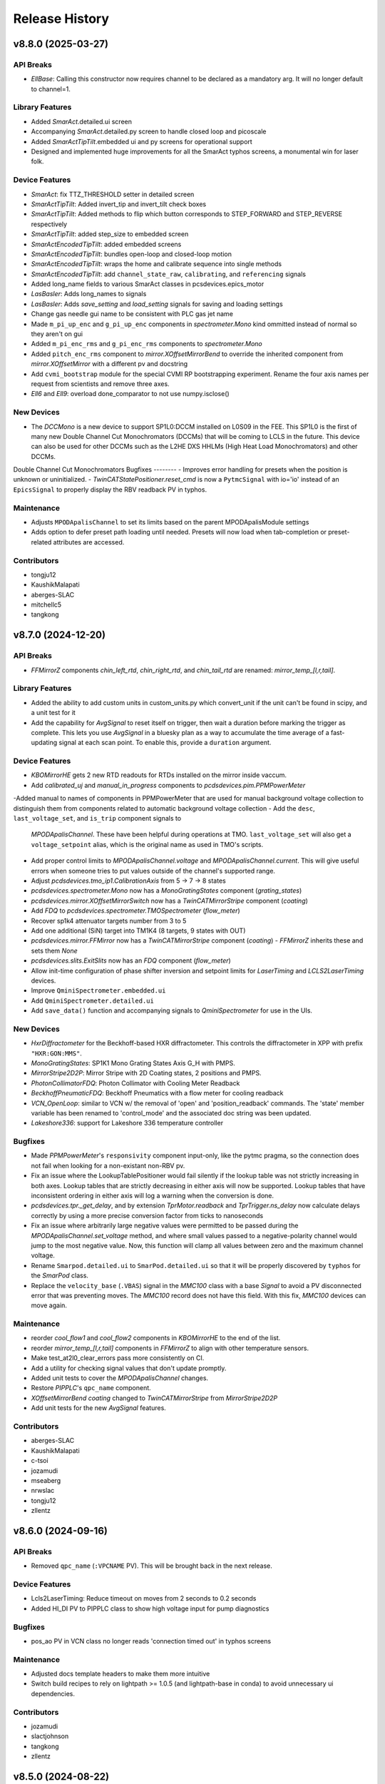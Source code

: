 Release History
###############


v8.8.0 (2025-03-27)
===================

API Breaks
----------
- `EllBase`: Calling this constructor now requires channel to be declared as a mandatory arg. It will no longer default to channel=1.

Library Features
----------------
- Added `SmarAct`.detailed.ui screen
- Accompanying `SmarAct`.detailed.py screen to handle closed loop and picoscale
- Added `SmarActTipTilt`.embedded ui and py screens for operational support
- Designed and implemented huge improvements for all the SmarAct typhos screens, a monumental win for laser folk.

Device Features
---------------
- `SmarAct`: fix TTZ_THRESHOLD setter in detailed screen
- `SmarActTipTilt`: Added invert_tip and invert_tilt check boxes
- `SmarActTipTilt`: Added methods to flip which button corresponds to STEP_FORWARD and STEP_REVERSE respectively
- `SmarActTipTilt`: added step_size to embedded screen
- `SmarActEncodedTipTilt`: added embedded screens
- `SmarActEncodedTipTilt`: bundles open-loop and closed-loop motion
- `SmarActEncodedTipTilt`: wraps the home and calibrate sequence into single methods
- `SmarActEncodedTipTilt`: add ``channel_state_raw``, ``calibrating``, and ``referencing`` signals
- Added long_name fields to various SmarAct classes in pcsdevices.epics_motor
- `LasBasler`: Adds long_names to signals
- `LasBasler`: Adds `save_setting` and `load_setting` signals for saving and loading settings
- Change gas needle gui name to be consistent with PLC gas jet name
- Made ``m_pi_up_enc`` and ``g_pi_up_enc`` components in `spectrometer.Mono` kind ommitted instead of normal so they aren't on gui
- Added ``m_pi_enc_rms`` and ``g_pi_enc_rms`` components to `spectrometer.Mono`
- Added ``pitch_enc_rms`` component to `mirror.XOffsetMirrorBend` to override the inherited component
  from `mirror.XOffsetMirror` with a different pv and docstring
- Add ``cvmi_bootstrap`` module for the special CVMI RP bootstrapping experiment.
  Rename the four axis names per request from scientists and remove three axes.
- `Ell6` and `Ell9`: overload done_comparator to not use numpy.isclose()

New Devices
-----------
- The `DCCMono` is a new device to support SP1L0:DCCM installed on L0S09 in the FEE. This SP1L0 is the first of many new Double Channel Cut Monochromators (DCCMs) that will be coming to LCLS in the future. This device can also be used for other DCCMs such as the L2HE DXS HHLMs (High Heat Load Monochromators) and other DCCMs.
Double Channel Cut Monochromators
Bugfixes
--------
- Improves error handling for presets when the position is unknown or uninitialized.
- `TwinCATStatePositioner.reset_cmd` is now a ``PytmcSignal`` with io='io' instead of an ``EpicsSignal`` to properly display the RBV readback PV in typhos.

Maintenance
-----------
- Adjusts ``MPODApalisChannel`` to set its limits based on the parent MPODApalisModule settings
- Adds option to defer preset path loading until needed.  Presets will
  now load when tab-completion or preset-related attributes are accessed.

Contributors
------------
- tongju12
- KaushikMalapati
- aberges-SLAC
- mitchellc5
- tangkong



v8.7.0 (2024-12-20)
===================

API Breaks
----------
- `FFMirrorZ` components `chin_left_rtd`, `chin_right_rtd`, and `chin_tail_rtd` are renamed: `mirror_temp_[l,r,tail]`.

Library Features
----------------
- Added the ability to add custom units in custom_units.py which convert_unit if the unit can't be found in scipy, and a unit test for it
- Add the capability for `AvgSignal` to reset itself on trigger,
  then wait a duration before marking the trigger as complete.
  This lets you use `AvgSignal` in a bluesky plan as a way to
  accumulate the time average of a fast-updating signal at each
  scan point. To enable this, provide a ``duration`` argument.

Device Features
---------------
- `KBOMirrorHE` gets 2 new RTD readouts for RTDs installed on the mirror inside vaccum.
- Add `calibrated_uj` and `manual_in_progress` components to `pcdsdevices.pim.PPMPowerMeter`
-Added manual to names of components in PPMPowerMeter that are used for manual background voltage collection to distinguish them from components related to automatic background voltage collection
- Add the ``desc``, ``last_voltage_set``, and ``is_trip`` component signals to
  `MPODApalisChannel`. These have been helpful during operations at TMO.
  ``last_voltage_set`` will also get a ``voltage_setpoint`` alias, which is the
  original name as used in TMO's scripts.
- Add proper control limits to `MPODApalisChannel.voltage` and `MPODApalisChannel.current`.
  This will give useful errors when someone tries to put values outside of the
  channel's supported range.
- Adjust `pcdsdevices.tmo_ip1.CalibrationAxis` from 5 -> 7 -> 8 states
- `pcdsdevices.spectrometer.Mono` now has a `MonoGratingStates` component (`grating_states`)
- `pcdsdevices.mirror.XOffsetMirrorSwitch` now has a `TwinCATMirrorStripe` component (`coating`)
- Add `FDQ` to `pcdsdevices.spectrometer.TMOSpectrometer` (`flow_meter`)
- Recover sp1k4 attenuator targets number from 3 to 5
- Add one additional (SiN) target into TM1K4 (8 targets, 9 states with OUT)
- `pcdsdevices.mirror.FFMirror` now has a `TwinCATMirrorStripe` component (`coating`)
  - `FFMirrorZ` inherits these and sets them `None`
- `pcdsdevices.slits.ExitSlits` now has an `FDQ` component (`flow_meter`)
- Allow init-time configuration of phase shifter inversion and setpoint limits
  for `LaserTiming` and `LCLS2LaserTiming` devices.
- Improve ``QminiSpectrometer.embedded.ui``
- Add ``QminiSpectrometer.detailed.ui``
- Add ``save_data()`` function and accompanying signals to `QminiSpectrometer` for use in the UIs.

New Devices
-----------
- `HxrDiffractometer` for the Beckhoff-based HXR diffractometer.
  This controls the diffractometer in XPP with prefix ``"HXR:GON:MMS"``.
- `MonoGratingStates`: SP1K1 Mono Grating States Axis G_H with PMPS.
- `MirrorStripe2D2P`: Mirror Stripe with 2D Coating states, 2 positions and PMPS.
- `PhotonCollimatorFDQ`: Photon Collimator with Cooling Meter Readback
- `BeckhoffPneumaticFDQ`: Beckhoff Pneumatics with a flow meter for cooling readback
- `VCN_OpenLoop`: similar to VCN w/ the removal of 'open' and 'position_readback'
  commands. The 'state' member variable has been renamed to 'control_mode' and
  the associated doc string was been updated.
- `Lakeshore336`: support for Lakeshore 336 temperature controller

Bugfixes
--------
- Made `PPMPowerMeter`'s ``responsivity`` component input-only, like the pytmc pragma, so the connection does not fail when looking for a non-existant non-RBV pv.
- Fix an issue where the LookupTablePositioner would fail silently if the
  lookup table was not strictly increasing in both axes.
  Lookup tables that are strictly decreasing in either axis
  will now be supported.
  Lookup tables that have inconsistent ordering in either axis will
  log a warning when the conversion is done.
- `pcdsdevices.tpr._get_delay`, and by extension `TprMotor.readback` and `TprTrigger.ns_delay` now calculate delays correctly by using a more precise conversion factor from ticks to nanoseconds
- Fix an issue where arbitrarily large negative values were permitted to be
  passed during the `MPODApalisChannel.set_voltage` method, and where
  small values passed to a negative-polarity channel would jump to the
  most negative value. Now, this function will clamp all values between
  zero and the maximum channel voltage.
- Rename ``Smarpod.detailed.ui`` to ``SmarPod.detailed.ui`` so that it will be
  properly discovered by ``typhos`` for the `SmarPod` class.
- Replace the ``velocity_base`` (``.VBAS``) signal in the `MMC100` class
  with a base `Signal` to avoid a PV disconnected error
  that was preventing moves.
  The `MMC100` record does not have this field.
  With this fix, `MMC100` devices can move again.

Maintenance
-----------
- reorder `cool_flow1` and `cool_flow2` components in `KBOMirrorHE` to the end of the list.
- reorder `mirror_temp_[l,r,tail]` components in `FFMirrorZ` to align with other temperature sensors.
- Make test_at2l0_clear_errors pass more consistently on CI.
- Add a utility for checking signal values that don't update promptly.
- Added unit tests to cover the `MPODApalisChannel` changes.
- Restore `PIPPLC`'s ``qpc_name`` component.
- `XOffsetMirrorBend` `coating` changed to `TwinCATMirrorStripe` from `MirrorStripe2D2P`
- Add unit tests for the new `AvgSignal` features.

Contributors
------------
- aberges-SLAC
- KaushikMalapati
- c-tsoi
- jozamudi
- mseaberg
- nrwslac
- tongju12
- zllentz



v8.6.0 (2024-09-16)
===================

API Breaks
----------
- Removed ``qpc_name`` (``:VPCNAME`` PV).
  This will be brought back in the next release.

Device Features
---------------
- Lcls2LaserTiming: Reduce timeout on moves from 2 seconds to 0.2 seconds
- Added HI_DI PV to PIPPLC class to show high voltage input for pump diagnostics

Bugfixes
--------
- pos_ao PV in VCN class no longer reads 'connection timed out' in typhos screens

Maintenance
-----------
- Adjusted docs template headers to make them more intuitive
- Switch build recipes to rely on lightpath >= 1.0.5 (and lightpath-base in conda)
  to avoid unnecessary ui dependencies.

Contributors
------------
- jozamudi
- slactjohnson
- tangkong
- zllentz



v8.5.0 (2024-08-22)
===================

Features
--------
- `MstaEnum`: Enum describing the motor record MSTA bits.
- `NewportMstaEnum`: Enum describing the special Newport motor record MSTA bits.
- `IMSMstaEnum`: Enum describing the special IMS motor record MSTA bits.

Device Updates
--------------
- Includes new PV RBVs for Picoscale at motor level: `pico_present`, `pico_exists`, `pico_sig_qual`, `pico_enable`.
- Includes new PV RBVs for Picoscale at controller level: `pico_stable`, `pico_name`, `pico_wmin` (working distance min), `pico_wmax` (working distance max).
- Add state mover to LI2K4.
- Added ``RST_SW`` pv to Ebara EVA pumps. This PV is used to reset alarm errors.
- Added ``PI_M824`` motor class for MEC hexapod motors.
- `TprTrigger`: change delay_setpoint and width_setpoint to kind=config.
- `TprTrigger`: Make LCLS2 timing the default timing_mode.
- `XOffsetMirrorNoBend` in mirror.py gets 3 new cooling readout components.
- `Mono` in spectrometer.py gets 4 new RTD components and re-named RTDs 1-8. Also, Made cooling component names consistent with mirror cooling component names.
- ST1K4 can move freely without automode.
- `EpicsMotorInterface`: Add a "raw" MSTA value, as well as the interpreted
  values as a dictionary. Adds a "homed" property based on this. Uses a "generic"
  MstaEnum class.
- `Newport`: Add a "raw" MSTA value, as well as the interpreted values as a
  dictionary. Adds a "homed" property based on this. Uses the `NewportMstaEnum`
  class.
- `IMS`: Add a "raw" MSTA value, as well as the interpreted values as a
  dictionary. Adds a "homed" property based on this. Uses the `IMSMstaEnum`
  class.
- `btps.BtpsState`: add LS3, LS4, and LS6
- `btps.DestinationConfig`: add LS3, LS4, and LS6
- `btms_config.SourcePosition`: add LS3, LS4, and LS6
- `btms_config.valid_sources`: add LS3, LS4, and LS6
- UI file updates to support above device updates
- `sqr1`: overwrite SQR1Axis set method to avoid waiting and setpoints synchronization.
- `FFMirrorZ` updated to read out flow sensors for ``MR4K4`` and ``MR5K4``.
- `lasers.btms_config.SourcePosition`: Add a new method to get the happi device
    name, turn the PV name into a dictionary rather than generating from bay
    number.
- `IMS`: Move VBAS and VMAX signals into EpicsMotorInterface parent class.
- `EpicsMotorInterface`: Update tab_whitelist for ``.VBAS`` and ``.VMAX`` signals.

New Devices
-----------
- added `SmarActPicoscale` subclass of SmarAct.
- adds `MirrorStripe2D4P` for coating states with 2 dimensional position state movers with PMPS.
- adds `XOffsetMirror2D4PState` for OffsetMirrors with 2D 4Position coating states.
- adding new device PA1K4-PF
- Adds `OnePvMotor`: a pv_positioner that simply writes to and reads from a single PV.
  This could be useful if you encounter a reason to use the motor interface on
  non-motor PVs.
- `XOffsetMirrorStateCoolNoBend` is added to support ``MR1K4``.
- `VonHamos6Crystal`: New MFX 6-crystals spectrometer running on plc-mfx-motion. Contains 6 crystals motions + 3 translations and 1 rotation for the base.
- `VonHamosCrystal_2`: interface to the motor stack of a single crystal in the spectrometer.

Bugfixes
--------
- Overwrite ``velocity_max`` and ``velocity_base`` signals for ``Newport``
  class to fix a bug that prevented these motors from moving.
- `BtpsState``: Fix mis-match of LS3 and LS4 PVs.
- Prevent some devices from creating threads at high frequency when
  trying to get the lightpath state.  These devices classes include
  `XOffsetMirrorXYState`, `AttenuatorSXR_Ladder`,
  `AttenuatorSXR_LadderTwoBladeLBD`, `AT2L0`, `XCSLODCM`, and `XPPLODCM`
- `SmarActEncodedTipTilt``: Fix typo in tilt axis instantiation.
- Replace the broken motor "disabled" (.DISP) typhos widget with a bitmask toggle button.
- Properly fill the `sys` keyword argument in `TprTrigger.ns_delay_scan`
- `btms_config.DestinationPosition`: fix description of RIX IP3
- `btms_config.valid_destinations`: fix description of RIX IP3
- Implement a workaround for an issue where `Lcls2LaserTiming` could not be scanned
  with small scan steps.
- Remove two targets from the tmo spectrometer's foil attenuator.
  These were removed from the PLC/IOC.
  This fixes an issue where the state device was not moveable.
- Fix an issue with classes like `IMS` and `Newport` where calling
  ``set_current_position`` on a position outside of the user limits
  would fail, rather than change the limits to support the new
  offsets.

Maintenance
-----------
- Allow motion uis to expand vertically once this functionality gets added to typhos.
- Use sympy instead of pint for unit conversions for simpler
  maintainability.
- Various CI tweaks due to numpy 2.0's chaos.
- Modifies entrypoint tests to be forward-compatible with py3.12 entrypoint API.
- Unpins numpy in CI, build incompatibility has been fixed upstream.

Contributors
------------
- aberges-SLAC
- baljamal
- ghalym
- jozamudi
- nrwslac
- rcjwoods
- slactjohnson
- tangkong
- tongju12
- vespos
- zllentz


v8.4.0 (2024-04-16)
===================

Compatibility Notes
-------------------
- If your SmarAct release is < R1.0.20, then the EPICS signals will timeout on the new PVs.
  Please make sure to update your children IOCs.

Features
--------
- Adds `ioc_chan_num` and `ioc_card_num` to the `EnvironmentalMonitor` happi container.
- Adds the "embedded" file for `BeckhoffAxisEPSCustom` that allows for typhos screens to open using the compact controls.
- Adds a convenience `re_arg` decorator to redefine and deprecate a function's args in a backwards-compatible way in the `pcdsdevices.utils` submodule.

Device Updates
--------------
- `TprTrigger`: Update numerous PVs to "config", add TCMPL PV as the `operation` signal.
- Adds the following temperature monitoring signals to `SmarAct` and `SmarActOpenLoop`:

  - `channel_temp`
  - `module_temp`
- Adds the following hidden config PVs to the (encoded) `SmarAct` device class:

  - `log_scale_offset`
  - `log_scale_inv`
  - `def_range_min`
  - `def_range_max`
  - `dist_code_inv`
- Adds the following missing epics signals to `MPODApalisModule`:

  - `supply_status`
  - `module_status`
  - `fine_adjustment_status`
  - `input_status`
  - `live_insertion_status`
  - `safety_loop_status`
  - `kill`

- Adds an `energy_with_acr_status` instance to CCM
- Updates `BeamEnergyRequest` argument from "bunch" to "pv_index" to better reflect the broader use cases.
  A backward compatible warning is now returned if the old bunch kwarg is used.
- Updates "atol" in `BeamEnergyRequestNoWait` to 0.5 (was 5). This is needed for self-seeding.
- `XOffsetMirrorStateCool` and `XOffsetMirrorNoBend` gets `variable_cool` for controlling 24V solenoid valve.

New Devices
-----------
- Adds `li2k4` as `TMOLaserInCouplingTwoDimension`, with the x and y motors supported (no states yet).
- Adds `Lcls2LaserTiming`: New class supporting control of laser timing for the OPCPA laser locker system.
- Adds `SmarActEncodedTipTilt` to the `pcdsdevices.epics_motor` submodule.
- Adds `SmarPod` and related devices in new `pcdsdevices.smarpod` submodule.
- Adds a `CCMEnergyWithACRStatus` class to the `pcdsdevices.ccm` submodule, a new variant of `CCMEnergy` that waits for ACR status before marking moves as complete.

Bugfixes
--------
- Previously, calculate_on_get/put functions used in `MultiDerivedSignal` s in `pcdsdevices.tpr` classes were not accessing their attrs correctly and would throw KeyErrors when called.
  Specifically, the name of the attr was being used as the key for items dictionary instead of the actual signal object
- Also added unit tests for these `MultiDerivedSignal` s in the `pcdsdevices.tpr` submodule.
- Modify `sp1k4` Attenuator RTD class (`TMOSpectrometer`) to match prefix for `sp1k4` group device.

Contributors
------------
- aberges-SLAC
- baljamal
- jozamudi
- KaushikMalapati
- nrwslac
- patoppermann
- sainyamn
- slactjohnson
- tongju12
- vespos


v8.3.0 (2024-02-21)
===================

Features
--------
- Enabled the use of custom EPS screens for Beckhoff axes via the
  `BeckhoffAxisEPSCustom` class in `pcdsdevices.epics_motor` and
  the accompanying ui template file.

Device Updates
--------------
- Added ``flow_meter`` to `ArrivalTimeMonitor` in `pcdsdevices.atm`
- Added ``flow_meter`` to `AttenuatorSXR_Ladder` in `pcdsdevices.attenuator`
- Added ``flow_meter`` to `AttenuatorSXR_LadderTwoBladeLBD` in `pcdsdevices.attenuator`
- Added `WaveFrontSensorTargetCool` and `WaveFrontSensorTargetFDQ` to `pcdsdevices.device_types`
- Added flow sensor components to `FFMirror` in `pcdsdevices.mirror`
- Added piezo pitch motors to the `ExitSlits` in `pcdsdevices.slits`

New Devices
-----------
- Added `PhotonCollimator` to readout `flow_switch` in new module `pcdsdevices.pc`
- Added `WaveFrontSensorTargetFDQ` to read out the `flow_meter` in `pcdsdevices.wfs`
- Added `MFXATM` to `pcdsdevices.atm` for the unique atm unit in the MFX hutch.

Bugfixes
--------
- Fixed an issue where `AT2L0.clear_errors` would not run properly.

Maintenance
-----------
- Added missing regression tests for `AT2L0`.
- Updated versions of pre-commit checks to latest and fix new flake8 errors.

Contributors
------------
- ghalym
- jozamudi
- nrwslac
- zllentz


v8.2.0 (2023-12-19)
===================

API Breaks
----------
- Moved `K2700` and `IM3L0_K2700` to `keithley` submodule. This is not expected to impact any known user code.

Features
--------
- Adds attenuator RTD temperatures to sp1k4 (`TMOSpectrometer`), for display in GUI.
- pcdsdevices now has a `digital_signals` module for simple digital io.
- Added `PVPositionerNoInterrupt`, a pv positioner base class whose moves
  cannot be interrupted (and will loudly complain about any such attempts).

Device Updates
--------------
- added `J120K` to `SxrTestAbsorber`, `XPIM`, `IM2K0`, `PowerSlits`
- Restructured `Qadc134` with new `Qadc134Common` and `QadcLcls1Timing` parent
  classes.

New Devices
-----------
- `PPMCoolSwitch` ppms with cooling switch not a meter.
- `WaveFrontSensorTargetCool` WaveFrontSensors with a cooling switch.
- `J120K` a device class for a cooling switch.
- Added `K6514`, `GMD` (previously unimplemented), `GMDPreAmp`, and `SXRGasAtt`, taken from
  ``/cds/group/pcds/pyps/apps/hutch-python/tmo/tmo/tmo_beamline_control.py`` with some modifications
- `Qadc134Lcls2`: A class for LCLS-II timing versions of the FMC134
- New `TprTrigger` and `TprMotor` device classes in `tpr` submodule,
  analogous to `Trigger` and `EvrMotor` from `evr` submodule

Bugfixes
--------
- LCLSI attenuator classes (generated from the `Attenuator` factory function)
  will now raise a much clearer error for when they cannot interrupt a
  previous move, without trying (and failing) to interrupt the previous move.
- Fix an issue where `BeckhoffAxis` typhos screens would overreport
  known false alarm errors.

Contributors
------------
- KaushikMalapati
- nrwslac
- slactjohnson
- tongju12
- zllentz


v8.1.0 (2023-10-16)
===================

Device Updates
--------------
- Adds a `K2700` component to `IM3L0`.
- Reorders the `IM3L0` components to make the `K2700` and power meter adjacent in the UI. The Keithley 2700 here is also measuring the power meter, but with a higher resolution.
- Removes the `IM3L0` detailed screen in favor of an embedded `IM3L0_K2700` screen.

New Devices
-----------
- Adds the new (Keithley) `K2700` class and one-off `IM3L0_K2700` instance for the `IM3L0` Keithley that uses a pydm screen instead of the default detailed screen.
- Adds `XOffsetMirrorNoBend`: an `XOffsetMirror` that has no bender motors, like MR1L1.

Bugfixes
--------
- The TMO Spectrometer (SP1K4) now correctly has 6 attenuator states
  instead of 7, which was causing a myriad of issues due to other
  internal bugs.

Maintenance
-----------
- Fixes documentation building due to missing IPython dependency in
  docs-extras.

Contributors
------------
- kaushikmalapati
- klauer
- nrwslac
- zllentz


v8.0.0 (2023-09-27)
===================

API Breaks
----------
- Removes rarely-used TwinCAT state config PVs from `TwinCATStateConfigOne`
  that are also being removed from the IOCs.
  These are still available on the PLC itself.

  - ``delta``
  - ``accl``
  - ``dccl``
  - ``locked``
  - ``valid``

- Removes lens motors from `TMOSpectrometer` (``SP1K4``).

Features
--------
- EPICS motors now support setattr on their ``limits`` attribute.
  That is, you can do e.g. ``motor.limits = (0, 100)`` to set
  the low limit to 0 and the high limit to 100.
- Adds a blank subclass of `PPM`, `IM3L0`, to allow for screens specific to this device that don't interfere with other `PPM` devices.
- Adds a ``IM3L0.detailed.ui`` template to add embedded Keithley readout screen to detailed screen for `IM3L0`.
  `IM3L0` has a Keithley multimeter added to it for higher-resolution readouts of its power meter.
- ND (N-dimensional) TwinCAT states are now supported.
- Updates supported positioner typhos templates to use the new row widget,
  ``TyphosPositionerRowWidget``.

Device Updates
--------------
- Updates limits for `LaserTiming`, `LaserTimingCompensation`, and `LxtTtcExample` from +/-10us to +/-100us.
- Adds missing ``pump_state`` (``:STATE_RBV``) signal to `PTMPLC`.
- Adds chin guard RTDs to `FFMirrorZ` in `mirror.py`.
- `LODCM`: Adds the ``E1C`` pseudo-interface for moving only the first tower energy.
- `SmarAct`: Adds signals for performing axis calibration and checking calibration status.
- Adds laser destination 1 (LD1), where a diagnostics box is installed, to
  the Laser Beam Transport System (BTPS) state configuration.  Updates
  overview and configuration screens to display LD1.
- ``TwinCATInOutPositioner`` by default now uses 2 states as its name implies
  (excluding the "unknown" transition sate), with one representing the "out"
  state and one representing the "in" state.
- `XOffsetMirrorSwitch`: adds ``cool_flow1``, ``cool_flow2``, and ``cool_press``.
- `XOffsetMirrorSwitch` gets component reordering.
- Adds TIXEL Manipulator motors to `LAMPMagneticBottle`.
- Adds twincat states and the ST3K4 automation switch to the SXR test absorber.
  This device is ``pcdsdevices.sxr_test_absorber.SxrTestAbsorber`` and is named ST1K4.
- Includes the Fresnel Zone Plate (FZP) 3D states on the `TMOSpectrometer` device.
- `TMOSpectrometer` (``SP1K4``): adds two new motors for solid attenuator and one for thorlabs lens x.
- Add the following signals to `BeckhoffAxis`:
  - ``enc_count``: the raw encoder count.
  - ``pos_diff``: the distance between the readback and trajectory setpoint.
  - ``hardware_enable``: an indicator for hardware enable signals, such as STO buttons.
- Added new PVS to `OpticsPitchNotepad` for storing the ``MR2L3`` channel-cut monochromator (CCM) pitch position setpoints for its two coatings.

New Devices
-----------
- `FDQ` flow meter implemented in ``analog_signals.py``.
- `PPMCOOL` added to ``pim.py``.
- `KBOMirrorChin` added to ``mirror.py``
- `SQR1Axis`: A class representing a single axis of the tri-sphere motion system. It inherits
  from PVPositionerIsClose and includes attributes for setpoint, readback, actuation, and
  stopping the motion.
- `SQR1`: A class representing the entire tri-sphere motion system. It is a Device that
  aggregates multiple SQR1Axis instances for each axis. It also includes methods for
  multi-axis movement and stopping the motion.
- Includes example devices and components that correspond to
  `lcls-plc-example-motion <https://github.com/pcdshub/lcls-plc-example-motion>`_.
- Adds `BeckhoffAxisEPS`, which has the new-style EPS PVs on its directional and power enables.
  These correspond to structured EPS logic on the PLC that can be inspected from higher level applications.

Bugfixes
--------
- `KBOMirrorHE` in `mirror.py` only has 1 flow sensor per mirror, so remove one.
- Fixes an issue where the generic `Motor` factory function would not recognize devices with
  ``MCS2`` in the PV name. These are now recognized as `SmarAct` devices.

Maintenance
-----------
- Updates `BtpsState` comments and logic to help guide future port additions.
- TwinCAT state devices now properly report that their ``state_velo``
  should be visualized with 3 decimal places instead of with 0.
  This caused no issues in hutch-python and was patched as a bug in
  typhos, and is done for completeness here.

Contributors
------------
- baljamal
- jozamudi
- kaushikmalapati
- klauer
- nrwslac
- slactjohnson
- tongju12
- vespos
- zllentz


v7.4.3 (2023-07-11)
===================

Bugfixes
--------
- Fix typo in zoom motor prefix for PIM devices.

Maintenance
-----------
- Fix conda recipe test-requires.
- Remove sqlalchemy and xraydb pins from requirements.txt.
  These were pinned because the most recent versions of these packages
  were previously incompatible with each other. This has since been resolved.

Contributors
------------
- tangkong
- vespos
- zllentz


v7.4.2 (2023-07-07)
===================

Device Updates
--------------
- ``.screen()`` and ``.post_elog_status()`` methods were added to the
  BaseInterface whitelist for tab completion.

Contributors
------------
- klauer


v7.4.1 (2023-06-30)
===================

Device Updates
--------------
- QminiSpectrometer: Added some new PVs and modified others related to recent
  IOC changes. Embedded UI was updated to reflect this.

Maintenance
-----------
- unpin pyqt, with the hope of supporting py3.11

Contributors
------------
- slactjohnson
- tangkong


v7.4.0 (2023-05-08)
===================

Device Updates
--------------
- `IMS` class:

  - Added special parameter manager/questionnaire handling.
    On load from the questionnaire, grab questionnaire stage identities
    and apply them to the parameter manager for the given PV.
  - Added functions that allow the user to see the given configuration
    parameters or the current parameters of that base PV.

    - See `IMS.get_configuration_values`
    - See `IMS.get_current_values`

  - Return the output of `IMS.diff_configuration` as a ``PrettyTable``
    instead of as a dictionary, making it much easier to understand.

- Updated `HXRSpectrometer` filter wheel with its state PV.
  Previously, only the raw motor device was available.

Contributors
------------
- spenc333
- tangkong
- zllentz


v7.3.0 (2023-04-17)
===================

Device Updates
--------------
- LODCM: Add energy setpoint and tweakXC.
- LODCM: fix energy functionality and add commonly used aliases.
- LasBasler: Add a new signal that can be used to auto-configure a camera based on an internal dictionary.

New Devices
-----------
- PCDSAreaDetectorTyphos class: Add in signals for camera binning and region size control.
- LasBaslerNF: A Basler camera intended to be used as a near-field diagnostic.
- LasBaslerFF: A Basler camera intended to be used as a far-field diagnostic.

Contributors
------------
- slactjohnson
- tangkong
- vespos
- zllentz


v7.2.0 (2023-04-04)
===================

Features
--------
- Added a ``diff_configuration`` function to the `IMS` class in
  ``epics_motor.py`` that compares the desired motor pv settings with the
  current configuration assigned in the parameter manager.
- Made `IMS` pmgr only search through ``USR`` objects.

Device Updates
--------------
- Adds a preliminary attenuator class `AT1K2` and base classes for similar
  two-blade ladder attenuators designed by JJ X-ray.
- Adds some PVs for `RohdeSchwarzPowerSupply`.
- Update `LusiSlits` to include individual blade controls.
- Add cooling PVs for `XOffsetMirrorBend`: ``FWM:*_RBV`` and ``PRSM:*_RBV``.
- For `KBOMirrorHE`, set PVs to ``FWM`` and ``PRSM`` to match the ccc list.
- For `Mono`, set PVs to ``FWM`` and ``PRSM`` to match the ccc list.
- For `EllBase`, change the base class to enable scanning via ``bluesky``.
- `CCM` energy moves no longer print about the PID loop being killed.
  This was a leftover debug print.

New Devices
-----------
- Adds Leviton device classes and corresponding happi container for use in the
  Facility Monitoring System (fms).
- Adds `XOffsetMirrorStateCool` for offset mirrors with state and cooling.
- Adds Device support for stoppers using ``FB_MotionPneumaticActuator`` on the PLC.
  Users can now interface with these stoppers using the `BeckhoffPneumatic` class.
- Adds `VCN_VAT590` class for controlling the ``VAT590`` variant of the variable
  controlled needle valve.
- Adds `RTDSX0ThreeStage` class, a 3DoF motion stage for Solid Drilling experiments
  in the EBD's RTDS chambers.

Bugfixes
--------
- Fixes lightpath logic for `XPPLODCM` to use the correct line and show full
  transmission when splitting beam.
- Fix an issue where `PseudoPositioner` devices defined in this module
  but running from separate terminals would fight over control of the
  ``ophyd_readback`` helper signal, a PV that can be used to monitor
  progress of the calculated readback.
- Certain PIMs, such as ``cxi_dg1_pim``, did not work properly because pcdsdevices
  assumed that these devices had a "DIODE" state, which is not necessarily
  true. This has been fixed by making all `PIM` objects autodiscover their states from
  EPICS.

Maintenance
-----------
- Fix an issue with the pre-commit config pointing to a missing mirror.
- Add `AT1K2` and `AT2K2` to the attenuator smoke tests.
- Adding symbolic links for `AT1K2` so that screens generate in a nice,
  organized way (like other SXR Attenuators)
- Pinning numpy to 1.23 to temporarily fix CI test suite.
- ``pcdsdevices`` no longer uses Travis CI and has migrated to GitHub Actions for
  continuous integration, testing, and documentation deployment.
- ``pcdsdevices`` has been migrated to use setuptools-scm, replacing versioneer, as
  its version-string management tool of choice.
- ``pcdsdevices`` has been migrated to use the modern ``pyproject.toml``, replacing
  ``setup.py`` and related files.
- Older language features and syntax found in the repository have been updated
  to Python 3.9+ standards by way of ``pyupgrade``.
- Sphinx 6.0 is now supported for documentation building.
- ``docs-versions-menu`` replaces ``doctr-versions-menu`` and ``doctr`` usage
  for documentation deployment on GitHub Actions.  The deployment key is now
  no longer required.
- Removed ``CoatingState`` class, used `reorder_components` instead.
- Specified compatible xraydb and sqlalchemy versions in requirements files.
- Testing dependencies are now specified in the conda recipe for conda-based
  installations. ``dev-requirements.txt`` continues to be used for pip-based
  installations.

Contributors
------------
- klauer
- ljansen7
- mcb64
- mkestra
- nrwslac
- slactjohnson
- spenc333
- tangkong
- tongju12
- vespos
- wwright-slac
- zllentz



v7.1.0 (2022-11-04)
===================

Device Updates
--------------
- Allow ``BeckhoffAxis`` devices to report the NC error from the
  beckhoff PLC as part of the move status.
- Throw a clear error when the user tries to move a ``BeckhoffAxis`` that has
  the default velocity (zero), rather than failing silently.

Bugfixes
--------
- Fix an issue where ``BeckhoffAxis`` devices would show error status
  after nearly any move, even those that ended normally.
- Fix ``_find_matching_range_indices`` method signature to include self.
  This was causing startup errors for the XRT mirrors.

Maintenance
-----------
- Update quadratic equation and soft limits for VLS focus mirror. These were
  no longer correct.
- Update example in docstring of ``LightpathMixin``. The previous example was
  from an earlier implementation of the ``lightpath`` interface.
- Add argument to ``conftest.find_all_device_classes`` that allows specified
  device classes to be skipped. This is helpful for skipping interface classes
  that may not behave normally as independent devices.
- Set ``typhos>=2.4.0`` in run_constrainted to make sure the typhos feature
  required for the template update is available.
- Four blade SXR solid attenuator (AT1K4 and AT2K2) screens have been updated
  to include all of the filters installed on each blade. It will also show the
  per-blade filters that the calculator will insert when "Apply Configuration"
  is clicked. The custom energy line edit will now remain visible regardless of
  the "Actual/Custom" Photon Energy selection.
- Adjust the ``BeckhoffAxis`` ``typhos`` templates to only show alarm state
  from ``hinted`` components instead of all components. This reduces the noise
  from an unresolved bug with alarm states that get stuck in a fake "major"
  state for monitors despite being cleared.
- Slightly adjust the sizing on the ``BeckhoffAxis`` detailed ``typhos``
  template so that the errors can be read.

Contributors
------------
- klauer
- tangkong
- wwright-slac
- zllentz


v7.0.1 (2022-10-26)
===================

Device Updates
--------------
- Rename ``lens_pitch`` to ``lens_pitch to lens_pitch_up_down`` and ``lens_yaw`` to
  ``lens_yaw to lens_yaw_left_right``.

Bugfixes
--------
- When initializing the lightpath summary signal from a happi load,
  guard against bad ``input_branches`` or ``output_branches``.
  This stops us from spamming the terminal when loading from a db without
  ``input_branches`` and ``output_branches``.
- Fully removes ``LightpathItem`` from containers that subclassed it.

Contributors
------------
- tangkong
- tongju12
- zllentz


v7.0.0 (2022-10-21)
===================

API Changes
-----------
- Now compatible with and expecting ``lightpath`` ``v1.0.0`` for ``lightpath`` support.
- Converted ``LightpathMixin`` to the new ``lightpath`` API, consolodating
  reporting into a single ``LightpathState`` Dataclass.  The ``lightpath``
  subscription system has also been simplified by using an ``AggregateSignal``
  to monitor all relevant components.
- Overwrote the default move method for the ``CCMEnergy`` class to kill the PID loop at the end of each move (default).
  This should prevent the piezo motor from heating up and breaking vacuum or frying itself.

Features
--------
- Made ``LCLSItem`` fully ``lightpath``-compatible, to maintain backcompatibility
  of happi db, as well as added happi containers that work with the new ``lightpath`` interface.
  These containers allow ``input_branches`` and ``output_branches``
  to be optional kwargs.  This lets these containers work with devices
  that both do and do not implement the ``lightpath`` interface.
  In a future release the extra containers may be removed and should
  not be considered a permanent API.
- Added LightControl.ui screen for controlling fiber-lites.
- Added useful qmini embedded screen that's been active in dev for over a year.

Device Updates
--------------
- Updated ``LightpathMixin`` implementation to the new API for all
  existing ``lightpath``-active devices.  This includes but is not limited to:

  - Mirrors
  - LODCMs
  - Attenuators

- Added an ``ns_delay_scan motor`` to the evr ``Trigger`` class that is
  convenient for scanning the delay in nanoseconds.
- Added the missing ``valve_position`` signal to ``ValveBase``,
  making it available for all valve classes. This contains the valve's state,
  e.g. "OPEN", "CLOSED", "MOVING", "INVALID".
- Made devices that use ``PVStateSignal`` like ``GateValve``
  and ``PulsePicker`` report their enum states and write permissions
  in subscriptions for applications like ``typhos`` and ``lightpath``.
- Updated ``pcdsdevices.laser.btps`` device classes following a PV rename.
- Updated ``pcdsdevices.laser.btps`` device classes to support the Laser Beam
  Transport Motion System (BTMS).  In addition, this includes a module
  ``pcdsdevices.laser.btms_config`` which has utilities to represent the state
  of the BTS in a control system independent way and allows for motion
  verification and other sanity checks.
- Added two new thorlabs ZST213 into ``TMOSpectrometer``, ``lens_pitch`` and ``lens_yaw``.
- Renamed the valve signal named ``close_override`` to ``override_force_close``
  for consistency with ``override_force_open``, which is the corresponding "open" signal.

New Devices
-----------
- Added ``RohdeSchwarzPowerSupply`` class for controlling the Rohde Schwarz NGP800 power supply series.
- Added ``pcdsdevices.laser.btps.BtpsVGC`` a variant of the VGC class that included
  ``valve_position`` prior to this being added in ``ValveBase``.
- Added ``HPI6030`` in radiation.py, a device for reading out 6030 radiation data.
- Added ``Gen1VonHamos4Crystal`` and ``Gen1VonHamosCrystal`` to the ``spectrometer`` module to support the pre-ADS 4 crystal VonHamos.

Bugfixes
--------
- Fixed an issue where various types of motors could have inconsistent
  limits metadata when the IOC or gateway doesn't behave as expected.
- Fixed an issue where the ``UpdateComponent`` was incompatible with
  subscription decorators.
- Fixed PV typos in the ``BeckhoffSlits`` and ``PowerSlits`` typhos ui templates.

Maintenance
-----------
- Made some of the test motor simulations slightly more accurate.
- Mark ``test_presets`` as xfail because it has a race condition that is
  slowing down our development.

Contributors
------------
- christina-pino
- jortiz-slac
- klauer
- nrwslac
- tangkong
- tongju12
- vespos
- wwright-slac
- zllentz


v6.3.0 (2022-07-27)
===================

Features
--------
- Add new module for controlling intensity of LEDs or Fiber-Lites, ``light_control.py``.
  CvmiLed from cvmi_motion.py has been moved to this new module and renamed to ``LightControl``.

Device Updates
--------------
- ``TM2K4`` now has its own class with 5 position states (4 targets and and OUT state)
- Upgrade ``BeamEnergyRequest`` from ``BaseInterface`` to ``FltMvInterface``
  to pick up all the move aliases.
- slits.py: add 'hg', 'ho', 'vg', 'vo' to tab_whitelist in ``SlitsBase``, upon request from the XPP scientists
- New ``set_zero`` method to ``DelayBase``

New Devices
-----------
- ``UsDigitalUsbEncoder`` in ``pcdsdevices.usb_encoder``.
  This is the EPICS interface for configuring the scale/offset of these encoders that are used in the DAQ.

Maintenance
-----------
- Delay the import of ``pint`` so that sessions with no unit conversions can
  start up 2 seconds faster.

Contributors
------------
- mbosum
- vespos
- wwright-slac
- zllentz


v6.2.0 (2022-06-20)
===================

Device Updates
--------------
- Add IMS.setup_pmgr as a public API for applications that want to initialize
  pmgr support before the first device uses it. This was previously private
  API at IMS._setup_pmgr.
- Added LED control PVs to CVMI motion class.

New Devices
-----------
- Added ItechRfof class: Instrumentation Technologies RF over Fiber unit

Bugfixes
--------
- Create the pmgr resources when they are first used rather than on IMS
  init, saving 3 seconds of startup time for users that don't need
  pmgr resources.

Maintenance
-----------
- Vendor happi.device.Device as LegacyItem instead of importing it, pending
  deprecation of the happi.device module.

Contributors
------------
- Mbosum
- mcb64
- slactjohnson
- wwright-slac
- zllentz


v6.1.0 (2022-06-03)
===================

Device Updates
--------------
- Updated the Laser Beam Transport Protection system configuration to
  reflect the latest PLC/IOC changes: the image sum from near and
  far-field cameras is now used instead of centroid positioning.
  The relevant screens have been updated as well.
- Added an optional ``acr_status_suffix`` argument to ``BeamEnergyRequest`` that
  instantiates an alternate version of the class that waits on an ACR PV to
  know when the motion is done. This is a more suitable version of the class
  for step scans and a less suitable version of the class for fly scans.

New Devices
-----------
- Added ``KBOMirrorHEStates`` - a class for KBO mirrors with coating states
  and cooling.
- Added ``KBOMirrorStates`` - a class for KBO mirrors with coating states
  and no cooling.

Bugfixes
--------
- Fixed the ``Stopper`` ``happi`` container definition.
- Removed unusable ``bunch_charge_2`` signal from LCLS beam stats. This PV seems
  to contain a stale value that disagrees with ``bunch_charge`` and causes EPICS
  errors on certain hosts.

Maintenance
-----------
- Added a run constraint for pyqt to avoid latest while we work out testing
  failures.

Contributors
------------
- klauer
- nrwslac
- tangkong
- zllentz


v6.0.0 (2022-05-03)
===================

API Changes
-----------
- ``MultiDerivedSignal`` and ``MultiDerivedSignalRO`` calculation functions
  (``calculate_on_get`` and ``calculate_on_put``) now take new signatures.
  Calculation functions may be either methods on an ``ophyd.Device`` (with
  ``self``) or standalone functions with the following signature:
  .. code::
    calculate_on_get(mds: MultiDerivedSignal, items: SignalToValue) -> OphydDataType
    calculate_on_put(mds: MultiDerivedSignal, value: OphydDataType) -> SignalToValue

Features
--------
- adds ``.screen()`` method to BaseInterface, which opens a typhos screen
- adds AreaDetector specific ``.screen()`` method, which calls camViewer
- Add utilities for rearranging the order of components as seen by typhos.
  This can be helpful for classes that inherit components from other classes
  if they want to slot their new components in at specific places in the
  automatic typhos tree.

Device Updates
--------------
- Added "ref" signal to "BeamEnergyRequest" to track the energy
  reference PV.
- ``TwinCATStatePositioner`` has been updated due to underlying
  ``MultiDerivedSignal`` API changes.
- TM1K4 now has its own class with 8 position states (7 targets and and OUT state)
- Updated AT2L0 to utilize newly implemented MultiderivedSignal for error checking and clearing in GUI and at the command line
- Updated AT2L0 Typhos GUI, includes error clearing button and display of error on individual blades
- clear_errors() method for AT2L0 to clear errors; e.g. at2l0.clear_errors()
- print_errors() method for AT2l0 to print error summary; e.g. at2l0.print_errors()

New Devices
-----------
- New ``JJSlits`` class and typhos screen for controlling JJSlits model AT-C8-HV with Beckhoff controls.
- XOffsetMirrorRTDs, offset mirrors with RTDs for measuring temperatures.
- FFMirrorZ, an extension to FFMirror to add a Z axis.
- The X apertures for AT1K0 now have their own device with 1 state, "centered"
- The Y apertures for AT1K0 now have their own device with 4 states, ["5.5mm","8mm","10mm","13mm"]
- OpticsPitchNotepad - a class for storing pitch positions based on state in a notepad IOC
  for mr1l0, mr2l0, mr1l4, mr1l3, and mr2l3.

Bugfixes
--------
- Fix calls to ipm_screen.
- Fix an issue where Beckhoff motion error reset signals could not be set twice in the same session.
- Fix an issue where the TMO Spectrometer and the HXRSSS would spam errors
  when loaded in lightpath.

Maintenance
-----------
- Ran pre-commit on all files in the repository, except the ones where it
  causes issues. Update the CI to require these checks to pass. (passive
  update, this is the new pcds-ci-helpers master). Notable changes were
  related to import sorting and removal of trailing whitespace.

Contributors
------------
- klauer
- mbosum
- mkestra
- nrwslac
- rsmm97
- tangkong
- zllentz


v5.2.0 (2022-03-31)
===================

Features
--------
- Added a post_elog_status method to the ``BaseInterface`` class, which posts to the registered primary elog if it exists.
- Added a function for posting ophyd object status (and lists of objects) to the ELog as html.
- Added new ``AggregateSignal`` variant ``MultiDerivedSignal``.  With a list of
  signal names and a calculation function, it is now possible to create a new
  signal derived from the values of the provided signals. For example, if a
  hutch has many temperature sensors - each with their own corresponding
  ``EpicsSignal`` instance - a signal that shows the maximum value from all of
  those temperatures would be easy to implement.
- Added the scale keyword argument to tweak() method, allowing the user to pick the initial step size.

Device Updates
--------------
- Added the Y axis to the ``KBOMirror`` status printout
- TwinCAT state devices now have a top-level "state_velo" summary signal.
  This can be used to view the highest speed of all the configured state
  speeds, and it can also be used to do a bulk edit. These are stored per
  state destination in the IOC.
- Added a biological parent attribute to ``GroupDevice``, for tracking parents without alerting stage() methods
- Added the current monitoring PV to ``pcdsdevices.pump.PTMPLC``.
- Allow for user offsets to TMO Spectrometer motors.
- Commented out the GasNeedleTheta motor for 3/22 LAMPMBES configuration.

New Devices
-----------
- Added ``PCDSHDF5BlueskyTriggerable``, a variant of area detector
  specialized for doing ``bluesky`` scans.
- Added the ``KBOMirrorHE`` class to be used with KBO mirrors with cooling, like MR2K4.
- Added the laser beam transport protection system device classes and related
  screens.
- Added the Dg /DelayGenerator class to handle SRS645 delay generator
- Added the ``MMC100`` class, for motors controlled by Micronix MMC100 controllers
- Added a class for the HXR Single Shot Spectrometer.
- Add ``VRCDA``, a dual-acting valve class.

Bugfixes
--------
- Fixed an issue in sim.slow_motor classes where threading behavior could fail.
- State readbacks from preset positions are now correct.
- Fixed a race condition on initialization of new ``EpicsSignalEditMD`` and
  ``EpicsSignalROEditMD``. (#963, #978)
- Fix an issue where mirror devices had overfiltered tab completion results.

Maintenance
-----------
- Removed the instantiation of a status object at motor startup to help
  improve the performance of loading large sessions. This object was not
  strictly needed.
- Removed the deprecation warning from ``pcdsdevices.utils`` import.
- Updated the docstrings in the valve submodule with detailed descriptions.

Contributors
------------
- klauer
- mbosum
- nrwslac
- spenc333
- vespos
- tangkong
- zrylettc
- zllentz


v5.1.0 (2022-02-07)
===================

Features
--------
- Adds a new script, make_ophyd_device.py, that helps with autogeneration of
  an ophyd device class from an IOC db file. Includes a helper script.
- State names are no longer case-sensitive.

Device Updates
--------------
- Add pmgr methods to the IMS class's tab whitelist.

New Devices
-----------
- SliceDhvChannel: a device for controlling a single channel on a Vescent
  Photonics Slice-DHV controller.
- SliceDhvController: a device for controlling the controller of a Vescent
  Photonics Slice-DHV controller.
- SliceDhv: a top-level device for controlling a complete 2-channel Vescent
  Photonics Slice-DHV controller.
- QadcBase: Base class for qadc digitizers
- Qadc: Class for FMC126 (old) digitizers
- QadcSparsification: Class for holding FMC134 sparsification PVs.
- Qadc134: Class for FMC134 (new) digitizers
- Wave8V2Simple: A simple class for the LCLS-II Wave8. Provides waveforms
  and acquisition start/stop buttons.
- Wave8V2: A complete top-level class for the LCLS-II Wave8. Includes many
  configuration and diagnostic PVs, in addition to what is provided by
  Wave8V2Simple.
- DiconSwitch: new device class for the DiCon fiber switch.
- CycleRfofRx: class for Cycle RFoF receiver.
- CycleRfofTx: class for Cycle RFoF transmitter.
- Agilent53210A: Device for controlling frequency counters by the same name.
- Adds a new class to interface with the LAMP motion configuration for LV17.

Bugfixes
--------
- EpicsSignalEditMD will be more lenient for cases where we have unset
  metadata strings ("Invalid") from TwinCAT. This fixes recent issues
  involving terminal spam and failure to update enum strings for
  devices like the solid attenuators.
- EpicsSignalEditMD will not send metadata updates until all composite
  signals have connected and updated us with their values.
- Fix SL1K2 target count (2 states + out instead of default).
- Fixed mr1l0_homs and mr2l0_homs state counts in TwinCATMirrorStripe.
  This should be set to 2 for mr1l0 (B4C, B4C/Ni) and mr2l0 (B4C, Ni).

Maintenance
-----------
- ``detailed_tree.ui`` was vendored from typhos. The default attenuator screens
  AT2L0, AT1K4, and AT2K2 will now default to ``detailed_tree.ui``.
- HelpfulIntEnum has been vendored from pcdsutils. This will be
  switched to an import in a future release.

Contributors
------------
- mbosum
- klauer
- slactjohnson
- tangkong
- zllentz


v5.0.2 (2021-12-02)
===================

Bugfixes
--------
- Fix issue where EpicsSignalEditMD could log enum error messages
  for signals that did not edit their enum metadata.

Contributors
------------
- zllentz


v5.0.1 (2021-11-19)
===================

Bugfixes
--------
- CCM status representation fixed in certain situations. (#908)
- Exceptions will no longer be raised when generating device status
  representations. (#909)

Contributors
------------
- klauer


v5.0.0 (2021-11-15)
===================

API Changes
-----------
- ``TwinCATStateConfigAll`` has been removed. This was considered an
  internal API.
- ``isum`` components have been renamed to ``sum`` in IPM detector classes.
- The motor components for PIM classes have been shortened by removing
  ``_motor`` from their names (e.g. ``zoom_motor`` is now ``zoom``).
- Switch the target PVs for ``BeamEnergyRequest`` from e.g. "XPP:USR:MCC:EPHOT" to
  e.g. "XPP:USR:MCC:EPHOT:SET1", "RIX:USR:MCC:EPHOTK:SET1".

Features
--------
- ``EpicsSignalEditMD`` and ``EpicsSignalROEditMD`` now allow for overriding of
  enumeration strings (``enum_strs``) by way of a static list of strings
  (``enum_strs`` kwarg) or a list of signal attribute names (``enum_attrs``
  kwarg).
- Update ``TwinCATStatePositioner`` to have a configurable and variable number
  of state configuration PVs. These are the structures that allow you to
  check and change state setpoints, deltas, velocities, etc. This is
  implemented through the new ``TwinCATStateConfigDynamic`` class.
- Increase the maximum number of connected state configuration records to
  match the current motion library limit (9)

Device Updates
--------------
- Using the new ``TwinCATStateConfigDynamic`` mechanisms and the ``UpdateComponent``,
  update the following classes to contain exactly the correct number of
  twincat configuration states in their component state records.
  Note that the number of states here does not include the "Unknown"
  or "Moving" state associated with index 0. A device with n states will have
  typically have 1 out state and n-1 target states by this count, and the
  EPICS record will have n+1 possible enum values.
  - ``ArrivalTimeMonitor`` (6)
  - ``AttenuatorSXR_Ladder`` (9)
  - ``AT2L0`` (2)
  - ``FEESolidAttenuatorBlade`` (2)
  - ``LaserInCoupling`` (2)
  - ``PPM`` (4)
  - ``ReflaserL2SI`` (2)
  - ``WavefrontSensorTarget`` (6)
  - ``XPIM`` (4)
- The default ``theta0`` values for CCM objects has been changed from
  ``14.9792`` to ``15.1027``.
- ``IPM`` objects now have short aliases for their motors (`ty`, `dx`, `dy`).
- Reorganized the sample delivery ``Selector`` class to be composed of two
  ``Sensiron`` devices instead of a flat collection of PVs.
- In ``VGC_2S``, allow for the user to change the ``at_vac`` setpoint value
  for upstream and downstream gauges separately.
- Add the ``user_enable`` signal (``bUserEnable``) to the ``BeckhoffAxisPLC`` class.
  This is a signal that allows the user to unilaterally disable a
  running motor's power. When enabled, it is up to the controller
  whether or not to actually power the motor, but when disabled the
  power will be shut off.
- Add the ability for ``BeamEnergyRequest`` to write to PVs for either
  the K or the L line and for either bunch 1 or bunch 2 in two bunch mode.

New Devices
-----------
- Add ``TM2K2``, a variant of the ``ArrivalTimeMonitor`` class that has an extra
  state (7). The real ``TM2K2`` has one extra target holder compared to the
  standard ``ArrivalTimeMonitor``.
- ``BeckhoffAxis_Pre140`` has been added to support versions of ``lcls-twincat-motion``
  prior to ``v1.4.0``. This has been aliased to ``OldBeckhoffAxis`` for backcompat.
- Created ``Bronkhorst`` and ``Sensiron`` flow meter devices for sample delivery.
- Added the ``crix_motion.VLSOptics`` Device, which contains calculated
  axes for the VLS optical components. The rotation state of these
  crystals is approximated by a best-fit 2nd order polynomial.
- Add ``VRCClsLS``, a class for gate valves with control and closed limit switch readback.

Bugfixes
--------
- Fix subtle bugs related to the ``UpdateComponent`` and using copy vs deepcopy.
  This was needed to make the dynamic state classes easy to customize.
- Add an extra error state in ``UpdateComponent`` for when you've made a typo
  in your component name. Previously this would give a confusing ``NameError``.
- In the ``LODCM`` "inverse" calculations, return a NaN energy instead of
  raising an exception when there is a problem determining the crystal
  orientation. This prevents the calculated value from going stale when
  it has become invalid, and it prevents logger spam when this is
  called in the pseudopositioner update position callback.

Maintenance
-----------
- Add various missing docstrings and type annotations.
- Tab whitelists have been cut down to make things simpler for non-expert users.

Contributors
------------
- cymel123
- jyin999
- klauer
- mbosum
- zllentz
- zrylettc


v4.9.0 (2021-10-19)
===================

Device Updates
--------------
- Changed pv names for flow cell xyz-theta

New Devices
-----------
- LAMPFlowCell class for new 4 axis flow cell manipulator replacing cVMI on LAMP.

Bugfixes
--------
- All stop methods now use the ophyd-defined signature, including a
  keyword-only ``success`` boolean.
- Test suite utility ``find_all_classes`` will no longer report test suite
  classes.

Maintenance
-----------
- Removed prototype-grade documentation helpers in favor of those in ophyd.docs
- Added similar ``find_all_callables`` for the purposes of documentation and
  testing.
- Added documentation helper for auto-generating ``docs/source/api.rst``.  This
  should be run when devices are added, removed, or moved.
- Docstring fixup on CCM class.
- Imports changed to relative in test suite.
- Miscellaneous floating point comparison fixes for test suite.
- Fixed CCM test failure when run individually or quickly (failure when run
  less than 10 seconds after Python starts up)
- Linux-only ``test_presets`` now skips macOS as well.

Contributors
------------
- Mbosum
- klauer


v4.8.0 (2021-09-28)
===================

Features
--------
- Add ``GroupDevice``: A device that is a group of components that will act
  independently. This has some performance improvements and small optimizations
  for when we expect the different subdevices to act fully independently.
- Add a ``status`` method to ``BaseInterface`` to return the device's status
  string. This is useful for recording device status in the elog.
- Add ``typhos`` templates for ``BeckhoffSlits`` and ``PowerSlits`` using existing
  elements from their normal ``pydm`` screens.

Device Updates
--------------
- The following devices have become group devices:
  - Acromag
  - ArrivalTimeMonitor
  - BaseGon
  - BeckhoffJet
  - BeckhoffJetManipulator
  - BeckhoffJetSlits
  - CCM
  - CrystalTower1
  - CrystalTower2
  - CVMI
  - DiagnosticTower
  - ExitSlits
  - FFMirror
  - FlowIntegrator
  - GasManifold
  - ICT
  - Injector
  - IPIMB
  - IPMDiode
  - IPMMotion
  - Kappa
  - KBOMirror
  - KMono
  - KTOF
  - LAMP
  - LAMPMagneticBottle
  - LaserInCoupling
  - LCLS2ImagerBase
  - LODCM
  - LODCMEnergyC
  - LODCMEnergySi
  - Mono
  - MPODApalisModule
  - MRCO
  - OffsetMirror
  - PCM
  - PIM
  - PulsePickerInOut
  - ReflaserL2SI
  - RTDSBase
  - SamPhi
  - Selector
  - SlitsBase
  - StateRecordPositionerBase
  - VonHamosCrystal
  - VonHamosFE
  - Wave8
  - WaveFrontSensorTarget
  - XOffsetMirror
  - XYZStage
- Clean up pmgr loading on the IMS class.
- Edit stage/unstage on ``PIMY`` to be compatible with ``GroupDevice``.
- Edit stage/unstage and the class definition on ``SlitsBase`` to be
  compatible with ``GroupDevice``
- Change ``CCM`` from a ``InOutPositioner`` to a normal device with a
  ``LightpathMixin`` interface. Being a positioner that contained a bunch
  of other positioners, methods like ``move`` were extremely ambiguous
  and confusing. The ``insert`` and ``remove`` methods are re-implemented
  as they are useful enough to keep.
- Split ``CCMCalc`` into ``CCMEnergy`` and ``CCMEnergyWithVernier`` to
  make the code easier to follow
- Remove unused ``CCMCalc`` feature to move to wavelength or theta
  to make the code simpler to debug
- Add aliases to the ``CCM`` for each of the motors.
- Adjust the ``CCM`` status to be identical to that from the old python code.
- Add functions and PVs to kill and home the ``CCM`` alio
- Calculate intermediate quantities in the ``CCM`` energy calc and make them
  available in both the status and as read-only signals.
- ``EpicsMotorInterface`` subclasses will no longer spam logger errors and
  warnings about alarm issues encountered by other users. These log messages
  will only be shown if they were the result of moves in the current session.
  Note that this log filtering assumes that all epics motors will have unique
  ophyd names.
- Added ``GFS`` fault setpoint, ``GCC``, ``PIP`` auto-on and countdown timer
- Switch the ``CCM`` energy devices to use user PVs as the canonical source
  of calculation constants. This allows the constants to be consistent
  between sessions and keeps different sessions in sync with each other.
- Add ``CCM.energy.set_current_position`` utility for adjusting the ``CCM``
  theta0 offset in order to synchronize the calculation with a known
  photon energy values.

New Devices
-----------
- TMO Fresnel Photon Spectrometer Motion components class,
  ``TMOSpectrometer``

Bugfixes
--------
- Fix some race conditions in ``FuncPositioner``
- Fix a race condition in schedule_task that could cause a task to never be run
- Add a timeout parameter to ``IMS.reinitialize``, and set it as the default
  arg for use in the stage method, which is run during scans. This avoids
  a bug where the stage method could hang forever instead of erroring out,
  halting a scan in its tracks.
- Fix an issue where epics motors could time out on the getting of
  the ``egu`` property, which was causing issues with the displaying
  of device status.

Maintenance
-----------
- Move ``PVStateSignal`` from state.py to signal.py to avoid a circular import
- Make the tests importable and runnable on Windows
- Require Python 3.9 for type annotations
- Make pmgr optional, but if installed make sure it has a compatible version.
- Update to 3.9-only CI
- Fix the CI PIP test build
- Include the pcdsdevices test suite in the package distribution.
- Add missing docstrings in the ``ccm`` module where appropriate.
- Add doc kwarg to all components in the ``ccm`` module.
- Add type hints to all method signatures in the ``ccm`` module.
- Adjust the ``CCM`` unit tests appropriately.

Contributors
------------
- ghalym
- jyin999
- mbosum
- zllentz


v4.7.1 (2021-08-11)
===================

Maintenance
-----------
- Fix a packaging issue where the ui files were not included in the
  distribution.


v4.7.0 (2021-08-09)
===================

Features
--------
- Added a typhos.ui entry point, so we can version control our typhos
  templates in the same place as our device definitions. This also
  allows us to remove pcds-specific assumptions from typhos to make
  the library more community-friendly.
- Added the pcds typhos templates from typhos.

New Devices
-----------
- Add classes for controlling the new apalis mpods. The new apalis mpod
  PVs differ from previous model PVs and needed new classes to
  accommodate those changes. Features:

  - Turn on/off HV channels
  - Set current/voltage
  - Get max current/voltage
  - Clear module faults
  - Obtain module temperature
  - Power cycle mpod crate.

Maintenance
-----------
- Add missing jsonschema dependency.

Contributors
------------
- klauer
- spenc333
- zllentz


v4.6.0 (2021-07-09)
===================

Features
--------
- Add pmgr support to the `IMS` class! There are three new methods on IMS
  for interacting with pmgr: ``configure``, ``get_configuration``, and
  ``find_configuration``.

Device Updates
--------------
- User changes to offset/dir on python or UI level to MRCO motion have been disabled.
- Add the veto_device signal (:VETO_DEVICE_RBV) to the VFS class.
- `XYGridStage` now uses one file per sample instead of
  one giant file for all samples, and it writes to these files less often.
  This speeds up operations. Various additional improvements to the class.

New Devices
-----------
- Add special IM2K0 device for the new configuration of IM2K0, where we
  swapped its XTES style camera setup for a L2SI style camera setup.

Bugfixes
--------
- Fix an issue where DelayBase subclasses could spam the terminal at
  startup if we load too many devices at once.
- Fix a typo in the KBO DS Bender RMS PV.
- Fix issue where motor presets would not load until the first access of the
  presets object.
- Fix an issue where an epics motor could get stuck with a bad state of its
  set_use_switch after a call to set_current_position with a bad value.

Contributors
------------
- cristinasewell
- jsheppard95
- jyotiphy
- Mbosum
- mcb64
- zllentz


v4.5.0 (2021-06-03)
===================

Features
--------
- Add UpdateComponent, a component class to update component args
  in subclasses.

Device Updates
--------------
- Update kmono threshold for showing beam passing in lightpath
- Rename PPSStopperL2SI to PPSStopper2PV and generalize to all PPS stoppers
  whose states are determined by the combination of two PVs. The old name and
  old defaults are retained for backcompatibility and have not yet been
  deprecated. This was done to support the PVs for ST1K2 which do not follow
  any existing pattern.
- Set various beamline component motor offset signals to read-only, using the
  new BeckhoffAxisNoOffset class,  to prevent  accidental changes.
  These are static components that have no need for this level of
  customization, which tends to just cause confusion.

New Devices
-----------
- MRCO motion class for MRCO IP1 endstation in TMO.
- Added a class for the RIX ladder-style solid attenuator ``AT2K2``.
- Add BeckhoffAxisNoOffset, a varition on BeckhoffAxis that uses
  UpdateComponent to remove write access on the user offset signals.

Bugfixes
--------
- Fix issue where BeckhoffSlits devices could show metadata errors on startup
  by cleaning up the done moving handling. This would typically spam the
  terminal in cases where we were making large numbers of PV connections in
  the session at once, such as at the start of a hutch-python load.

Contributors
------------
- Mbosum
- ZLLentz
- jsheppard95
- klauer


v4.4.0 (2021-04-15)
===================

API Changes
-----------
- Move stoppers into stopper.py, but keep reverse imports for
  backwards compatibility. This will be deprecated and then removed
  at a later date.

Device Updates
--------------
- Add "confirm" variety metadata tag to ``EpicsMotorInterface`` and
  ``BeckhoffAxisPLC`` home commands, requiring user confirmation prior to
  performing the homing motion in auto-generated Typhos screens.
- Slits objects now have vo, vg, ho, and hg aliases.
- Motor objects now print out values with a precision of 3 places.
- Remove mpa3 and mpa4 from rtdsk0, they do not have filters and are always
  in invalid states that confuse the lightpath.
- Update the mono spectrometer class to provide status to lightpath.
- Make sim devices hinted by default so they show up in the
  best-effort callback in bluesky.

New Devices
-----------
- Add PPSStopperL2SI for having readbacks of the new PPS stoppers inside
  of lightpath.

Bugfixes
--------
- Fix issue where the mirror coating states were expecting the default
  'OUT' position, which does not exist on the real device.
- Fix an issue where ``ObjectComponent`` instances did not have proper class
  information.
- Increase the retry delay in lightpath state updater to avoid issue where
  long lightpaths would fail to update the first few devices in the path.
- Fix issue where LICMirror would appear blocking in the mirror states on
  lightpath.
- Fix issue where PowerSlits would appear blocking on lightpath for some
  positions reached by fulfilling normal PMPS requests.
- Fix issue where SxtTestAbsorber would report no status on lightpath.

Contributors
------------
- ZryletTC
- klauer
- zllentz


v4.3.2 (2021-04-05)
===================

Bugfixes
--------
- Fix an issue where pcdsdevices would break pyepics and ophyd in such a
  way to cause thousands of lines of teardown spam at exit.

Contributors
------------
- zllentz


v4.3.1 (2021-04-02)
===================

Features
--------
- New functions have been added to the LODCM object: `tweak_x`, `tweak_parallel`, `set_energy`, `wait_energy`.
- Custom status print has been added for the 3 towers as well as the energy classes.
- Added the `OffsetIMSWithPreset` subclass of `OffsetMotorBase` that has an additional `_SET` offset pv, and puts to this pv during `set_current_position`.

Maintenance
-----------
- Have cleaned up some docstring and changed the naming for the offset motors to the old style.

Contributors
------------
- cristinasewell


v4.3.0 (2021-04-02)
===================

API Changes
-----------
- Deprecate ``pcdsdevices.component`` in favor of ``pcdsdevices.device``
  to avoid circular imports and to more closely mirror the structure of
  ``ophyd``.

Features
--------
- Add FuncPositioner as a replacement for VirtualMotor.
  This is a "dirty" positioner intended for quick hacks
  in the beamline setup files, instantiated via handing
  various functions to the init.
- Add ``EpicsSignalEditMD`` and ``EpicsSignalROEditMD`` classes for
  situations where you need to override the control system's
  discovered metadata.
- Adding a normally open class (VRCNO) for VRC gate valves to valve module. VRCNO extends VVCNO and adds VRC functionality.
- Add ``SyncAxis`` to replace deprecated ``SyncAxesBase`` with expanded
  feature set, more sensible defaults, and more solid foundation.
- Add ``set_current_position`` to all ``PseudoPositioner`` classes.
- Add ``invert`` parameter to ``DelayBase`` for inverting any delay stage.
- Add ``set_position`` as an alias to ``set_current_position``
- New motor configuration for LAMP.  Hoping we only have two configurations to switch between
- Add ``InterfaceDevice`` and ``InterfaceComponent`` as a tool for
  including pre-build objects in a device at init time.
- Add ``to_interface`` helper function for converting normal ``Device``
  classes into ``InterfaceDevice`` classes.
- Add ``ObjectComponent`` as a tool for including pre-build objects in
  a device at class definition time.

Device Updates
--------------
- Add custom status prints for DelayBase and SyncAxis
- QminiSpectrometer: A few variety metadata updates for Typhos screens.
- Set EpicsMotor soft limit kinds to "config" for use in typhos.

New Devices
-----------
- QminiWithEvr: A new class with added PVs for controlling an EVR from a
  Typhos screen.
- LAMPMagneticBottle
- XOffsetMirrorState for mirror coatings

Bugfixes
--------
- Include hacky fix from XPP/XCS that allows LaserTiming to complete moves
  in all situations. The real cause and ideas for a clean fix are not
  currently known/explored.
- Fix issue where Newport motors would not show units in their status prints.
- Fix issue where SyncAxis was not compatible with PseudoPositioners as
  its synchronized "real" motors.
- Fix an issue where calling ``set_current_position`` on certain motors would
  cause the ipython session to freeze, leaving the motor in the ``set`` state
  instead of bringing it back to the ``use`` state.
- Hacky workaround for IMS motor part number strings being unable to be read
  through pyepics when they contain invalid utf-8 characters.
- Fix issue where ``Newport`` user_readback had incorrect metadata.
- :class:`~pcdsdevices.signal.UnitConversionDerivedSignal` will now pass
  through the ``units`` keyword argument in its metadata (``SUB_META`` or
  ``'meta'``) callbacks.  It will be included even if the original signal
  did not include ``units`` in metadata callbacks. (#767)
- Fix an issue where various special Signal classes had their kinds
  improperly reported as "hinted".

Maintenance
-----------
- Make unit handling in status_info more consistent to improve reliability of
  status printouts.

Contributors
------------
- Mbosum
- ghalym
- klauer
- tjohnson
- zllentz


v4.2.0 (2021-03-03)
===================

Features
--------
- Happi IOC Data: added new EntryInfo to happi.containers.LCLSItem  for ioc
  configuration data including engineer, location, hutch, release, arch, name,
  and ioc type.
- New containers: added new Happi containers with device specific metadata for
  building MODS IOCs.
- Custom status print for `LODCM` object.
- Added the `MPOD` class that determines the appropriate MPOD Channel classes. This is to help support the happi entry creation from the questionnaire.
- Add custom status for LaserTiming and for PseudoSingleInterface
- Add verbose_name attribute to PseudoSingleInterface and caclulated dial position
- Add verbose_name property to LaserTiming

Device Updates
--------------
- `LODCM` object has been updated to contain the Energy motors as well as the other motors and offsets.
- Update various signal kinds on PTMPLC from omitted to normal or config as
  appropriate.
- ThorlabsWfs40: Added wavefront PV and viewer, added some docs

New Devices
-----------
- `OffsetMotor` - PseudoPositioner with an offset
- Add GHCPLC (Hot Cathode) class as a counterpart to the GCCPLC (Cold Cathode)
  class.

Bugfixes
--------
- Fix issue where the Kappa had an incorrect e_phi calculation
  in certain situations.
- Fix issue where the Kappa used the calculated motors for the
  safety check instead of the real motors.
- Fix issue where legacy attenuator classes would break bluesky scans.
- Fix Kappa behavior for kappa angles above 180 degrees.

Contributors
------------
- cristinasewell
- klauer
- slacAdpai
- slactjohnson
- zllentz


v4.1.0 (2021-02-10)
===================

API Changes
-----------
- Update twincat motors to use the correct homing PV.
  This is an alternative PV to the normal motor record PVs for IOC/PLC
  management reasons.
  It is possible that this will break devices that have not updated to the
  latest motion PLC library.
- Added ``format`` and ``scale`` arguments to
  :func:`~pcdsdevices.utils.get_status_float`, which affect floating point
  formatting of values available in the ``status_info`` dictionary.
- CVMI Motion System Prefix: 'TMO:CVMI'
- KTOF Motion System Prefix: 'TMO:KTOF'

Features
--------
- Added :func:`~pcdsdevices.utils.format_status_table` for ease of generating
  status tables from ``status_info`` dictionaries.
- Added :func:`~pcdsdevices.utils.combine_status_info` to simplify joining
  status information of child components.

Device Updates
--------------
- VCN upper limit can be changed from epics.
- Added the ``active`` component to
  :class:`~pcdsdevices.attenuator.AttenuatorCalculatorFilter`, indicating
  whether or not the filter should be used in calculations.
- Multiple devices have been modified to include explicit argument and keyword
  argument names in ``__init__`` for clarity and introspectability.

New Devices
-----------
- XYGridStage - maps targets from grids to x,y positions, and supports multiple samples on a stage.
- Added :class:`~pcdsdevices.attenuator.AT1K4` and supporting SXR solid
  attenuator classes, including
  :class:`~pcdsdevices.attenuator.AttenuatorCalculatorSXR_Blade`,
  :class:`~pcdsdevices.attenuator.AttenuatorCalculatorSXR_FourBlade`, and
  :class:`~pcdsdevices.attenuator.AttenuatorSXR_Ladder`.
- pcdsdevices.cvmi_motion.CVMI
- pcdsdevices.cvmi_motion.KTOF

Bugfixes
--------
- The transmission status value for the 3rd harmonic has been fixed, it was previously using the wrong value.

Maintenance
-----------
- The test suite will now find all devices in pcdsdevices submodules at
  arbitrary import depth.
- Minor cleanup of the pcds-tag conda recipe
- Relocate happi name length restriction for lcls devices to this package
  as a requirement on LCLSItem
- Updated AT2L0 to use newer status formatting utilities.
- Added prettytable as an explicit dependency.  It was previously assumed to
  be installed with a sub-dependency.
- Added test suite to try to instantiate all device classes with
  ``make_fake_device`` and perform status print formatting checks on them.
- Added ``include_plus_sign`` option for ``get_status_float``.
- Perform continuous integration tests with pip-based installs, with
  dependencies installed from PyPI.

Contributors
------------
- cristinasewell
- ghalym
- jsheppard95
- klauer
- zllentz


v4.0.0 (2020-12-22)
===================

API Changes
-----------
- On our EPICS motor classes, remove the ability to use setattr for
  `low_limit` and `high_limit`.
- SmarActOpenLoop: Combined scan_move_cmd and scan_pos into single EpicsSignal,
  scan_move, with separate read and write PVs.

Features
--------
- Added pseudo motors and related calculations to the `Kappa` object.
- Added two methods to `EpicsMotorInterface`: `set_high_limit()` and `set_low_limit()`, as well as `get_low_limit()` and `get_high_limit()`.
- Added a little method to clear limits: `clear_limits` - by EPICS convention, this sets both limits to 0.
- Added 3rd harmonic frequncy transmission info to the status print for the Attenuator.
- Added custom status print for `XOffsetMirror`, `OffsetMirror`, `KBOMirror`, and `FFMirror`.
- Add custom status print for `gon` classes: `BaseGon`, and `XYZStage` class.
- Add notepad signals to `LaserTiming` and `DelayBase` classes

Device Updates
--------------
- Instead of creating separated devices for Fundamental Frequency and 3rd Harmonic Frequency, we are now creating Attenuators that have both frequencies.
- EpicsMotorInterface: Add metadata to various upstream Ophyd methods to clean
  up screens generated via Typhos.
- Allow negative positions in `LaserTiming` and `LaserTimingCompensation`
  devices
- Add LED power to the Mono device.
- led metadata scalar range

New Devices
-----------
- Added `ExitSlits` device.

Bugfixes
--------
- sequencer.EventSequencer.EventSequence: Add an explicit put to SEQ.PROC to
  force the event sequencer to update with the new sequence.
- Fix position handling in `ReversedTimeToolDelay`
- AvgSignal will no longer spam exceptions text to the terminal when the signal
  it is averaging is disconnected. This will primarily be noticed in the
  BeamStats class, loaded in every hutch-python session.

Contributors
------------
- ZryletTC
- cristinasewell
- ghalym
- tjohnson
- zllentz


v3.3.0 (2020-11-17)
===================

API Changes
-----------
- The belens classes use ``pcdscalc`` to handle their calculations,
  changing the lens file specifications as follows:

  - Changed the ``read_lens`` to open a normal file instead of a ``.yaml``
    file, and to be able to read one lens set at the time from a file
    with multiple lens sets.
  - Changed the ``create_lens`` methods to use a normal file instead of
    ``.yaml`` file, and also to be able to create a set with multiple sets of lens.

- This is not expected to be breaking, as this feature
  is underused in the deployed environments.

Features
--------
- Added a ``LensStack.set_lens_set`` method to allow the user
  to choose what set from the file to use for calculations.
- Added a factory function ``acromag_ch_factory_func`` to
  support the creation of happi entries from the questionnaire
  for a single acromag channel.

  - Added an alias for this function ``AcromagChannel``.

- Added a custom status print for motors by overriding the status info handler.
- Added a new component for ``EpicsMotorInterface.dial_position``
- Added a new method ``EpicsMotorInterface.check_limit_switches`` to return a
  string visualization of the limit switch state.
- Added a custom status print for slits by overriding the status info handler.
- Added a helper function in ``utils.get_status_value`` to support getting
  a value from a dictionary.
- Added a custom status print for PIM by overriding the status info handler.
- Added a custom status print for IPM by overriding the status info handler.

Device Updates
--------------
- ``SmarActOpenLoop``: open loop steps signal changed to RO.
  Added some docs.
- ``PCDSAreaDetectorTyphosBeamStats`` Now sub-classes
  ``PCDSAreaDetectorTyphosTrigger``
- ``TuttiFrutti``: Change camera class to ``LasBasler``

New Devices
-----------
- ``BaslerBase``: Base class for inheriting some Basler-specific PVs.
- ``Basler``: Class for "typical" Basler deployed in a hutch.
- ``LasBasler``: Class for more laser-specific Basler cameras.
- ``MPODChannelHV``, and ``MPODChannelLV`` for MPOD high voltage and
  low voltage channels, respectively.
- Added the ``AcromagChannel`` that supports the creation of an Acromag Channel signal
- Added ``mirror.XOffsetMirrorBend`` class for offset mirrors with benders.
- Added ``mirror.XOffsetMirrorSwitch``.
  This is nearly identical to mirror.XOffsetMirror but with no Bender and
  vertical axes YLEFT/YRIGHT instead of YUP/YDWN.
- Added ``spectrometer.Mono``,
  this includes all motion axes and Pytmc signals for SP1K1-MONO system

Bugfixes
--------
- ``lasers/elliptec.py``: Fix conflict with BlueSky interface and 'stop'
  signal.
- For event scheduling, ensure that we only try to put into the queue
  if event_thread is not None. This resolves some of the startup terminal spam
  in lucid.
- PTMPLC ilk pv was incorrect, changed from ILK_STATUS_RBV to ILK_OK_RBV
- Create a default status info message for devices that have
  errors in constructing their status.

Maintenance
-----------
- Added more documentation to methods and ``LensStack`` class.
- Refactored be lens classes to use ``pcdscalc.be_lens_calcs``
- Add laser imports to :mod:`pcdsdevices.device_types`.  Test fixtures now
  verify imported laser devices' tab completion settings.

Contributors
------------
- cristinasewell
- ghalym
- hhslepicka
- jsheppard95
- klauer
- sfsyunus
- tjohnson
- zllentz


v3.2.0 (2020-10-23)
===================

Device Updates
--------------
- PCDSAreaDetectorTyphos: Added a camera viewer button to the class to open a
  python camera viewer for the camera. Removed the old 'cam_image' viewer in
  favor of this new viewer.
- El3174AiCh: Added ESLO, EOFF fields, removed EGUH, EGUL

New Devices
-----------
- SmarActTipTilt: Class for bundling two SmarActOpenLoop axis classes together
  into a single device for Typhos screen generation and interactive use.
- Added VGC_2S, a new valve class that extends the VGC
  with the addition of a second setpoint and hysteresis.

Contributors
------------
- ghalym
- tjohnson


v3.1.0 (2020-10-21)
===================

API Changes
-----------
- The `SxrGmD` device has been removed from `beam_stats` module. SXR has been
  disassembled and the GMD was moved into the EBD. Its MJ PVs was not working
  anymore.

Device Updates
--------------
- Added RTD PVs to KBOMirror class for bender actuators
- Added PTYPE PV to SmarAct class
- Added metadata to SmarAct jog pvs for better screens
- Added additional PVs to lasers/elliptec.py classes
- TuttiFruttiCls: Added an option to specify the controller channel for
  Thorlabs Elliptec sliders.
- Added the Thorlabs WFS class to the TuttiFrutti class.

New Devices
-----------
- Add XYTargetGrid, an interactive utility class for managing a target grid
  oriented normal to the beam, with regular X-Y spacing between targets.
- PCDSAreaDetectorTyphosBeamStats, a variant of PCSDAreaDetectorTyphos that
  includes centroid information and the crosshair PVs.
- KBOMirror Class: Kirkpatrick-Baez Mirror class, X, Y, Pitch, Bender axes
- FFMirror Class: Kirkpatrick-Baez Mirror without Bender axes. (Fixed focus)
- LAMP motion Class for the LAMP endstation TMO. This includes the following motion axes:

  - Gas Jet X/Y/Z Axes
  - Gas Needle X/Y/Z Axes
  - Sample Paddle X/Y/Z Axes

- A new LCLS class has been added to the `beam_stats` module that contains PVs
  related to the Lcls Linac Status, as well as a few functions to support with
  checking the BYKIK status, turning it On and Off, and setting the period.
- SmarActOpenLoopPositioner: Class intended for performing Bluesky scans using
  open-loop SmarAct motors.

Bugfixes
--------
- Corrected X/Y error in KBOMirror and FFMirror classes
- Fix issues with L2SI Reflaser Picos being unable to successfully move.
  This was because they were using the wrong motor class, which had extra
  PVs that would never connect.
- Fixed a bug preventing instantiation of the Elliptec sliders in the
  TuttiFrutti device.

Maintenance
-----------
- Add prefix and lightpath tests for KBOMirror.

Contributors
------------
- cristinasewell
- jsheppard95
- sfsyunus
- tjohnson
- zllentz


v3.0.0 (2020-10-07)
===================

API Changes
-----------
- The calculations for `alio_to_theta` and `theta_to_alio` in `ccm.py`
  have been reverted to the old calculations.
- User-facing move functions will not be able to catch the
  :class:`~ophyd.utils.LimitError` exception.  These interactive methods are
  not meant to be used in scans, as that is the role of bluesky.

Features
--------
- :class:`pcdsdevices.attenuator.AT2L0` now has a textual representation of
  filter status, and supports the move interface by way of transmission values.
- :class:`~pcdsdevices.pseudopos.SyncAxes` has been adjusted to support
  scalar-valued pseudopositioners, allowing for more complex devices to be kept
  in lock-step motion.
- :class:`~pcdsdevices.pseudopos.PseudoPositioner` position tuples, when of
  length 1, now support casting to floating point, meaning they can be used
  in many functions which only support floating point values.
- Added signal annotations for auto-generated notepad IOC support.

Device Updates
--------------
- Add event/trigger information to PPM, XPIM.
- Reclassify twincat motor and states error resets as "normal" for
  accessibility.
- Add PMPS maintenance/config PVs class for TwinCAT states devices,
  propagating this to all consumers.

New Devices
-----------
- Adds :class:`~pcdsdevices.lxe.LaserTimingCompensation` (``lxt_ttc``) which
  synchronously moves :class:`LaserTiming` (``lxt``) with
  :class:`~pcdsdevices.lxe.TimeToolDelay` (``txt``) to compensate so that the
  true laser x-ray delay by using the ``lxt``-value and the result of time tool
  data analysis, avoiding double-counting.
- Adds :class:`~pcdsdevices.lxe.TimeToolDelay`, an alias for
  :class:`~pcdsdevices.pseudopos.DelayNewport` with additional contextual
  information and room for future development.
- Add LaserInCoupling device for TMO.
- Add ArrivalTimeMonitor device for TMO.
- Add ReflaserL2SI device for TMO.

Bugfixes
--------
- Fixed a typo in a ``ValueError`` exception in
  :meth:`pcdsdevices.state.StatePositioner.check_value`.
- A read-only PV was erroneously marked as read-write in
  :class:`pcdsdevices.gauge.GaugeSerialGPI`, component ``autozero``.
  All other devices were audited, finding no other RBV-related read-only items.
- The direction of :class:`LaserTiming` (``lxt``) was inverted and is now
  fixed.
- Allow setting of :class:`~ophyd.EpicsMotor` limits when unset in the motor
  record (i.e., ``(0, 0)``) when using
  :class:`~pcdsdevices.epics_motor.EpicsMotorInterface`.

Maintenance
-----------
- Added a copy-pastable example to
  :class:`~pcdsdevices.component.UnrelatedComponent` to ease creation of new
  devices.
- Catch :class:`~ophyd.utils.LimitError` in all
  :class:`pcdsdevices.interface.MvInterface` moves, reporting a simple error by
  way of the interface module-level logger.

Contributors
------------
- cristinasewell
- klauer
- zlentz


v2.11.0 (2020-09-21)
====================

API Changes
-----------
- :class:`BaseInterface` no longer inherits from :class:`ophyd.OphydObject`.
- The order of multiple inheritance for many devices using the LCLS-enhanced
  :class:`BaseInterface`, :class:`MvInterface`, and :class:`FltMvInterface` has
  been changed.
- Added :class:`pcdsdevices.interface.TabCompletionHelperClass` to help hold
  tab completion information state and also allow for tab-completion
  customization on a per-instance level.
- :class:`~pcdsdevices.interface.Presets` ``add_hutch`` (and all similar
  ``add_*``) methods no longer require a position.  When unspecified, the
  current position is used.

Features
--------
- For :class:`pcdsdevices.pseudopos.DelayBase`, added
  :meth:`~pcdsdevices.pseudopos.DelayBase.set_current_position` and its related
  component `user_offset`, allowing for custom offsets.
- Epics motors can now have local limits updated per-session, rather than
  only having the option of the EPICS limits. Setting limits attributes will
  update the python limits, putting to the limits PVs will update the limits
  PVs.
- Add PVPositionerDone, a setpoint-only PVPositioner class that is done moving
  immediately. This is not much more useful than just using a PV, but it is
  compatibile with pseudopositioners and has a built-in filter for ignoring
  small moves.
- Moves using mv and umv will log their moves at info level for interactive
  use to keep track of the sessions.
- Add ``user_offset`` to :class:`~pcdsdevices.signal.UnitConversionDerivedSignal`,
  allowing for an arbitrary user offset in user-facing units.
- Add ``user_offset`` signal to the :class:`pcdsdevices.lxe.LaserTiming`, by
  way of :class:`~pcdsdevices.signal.UnitConversionDerivedSignal`, offset
  support.

Device Updates
--------------
- CCM energy limited to the range of 4 to 25 keV
- CCM theta2fine done moving tolerance raised to 0.01
- Beam request default move start tolerance dropped to 5eV

New Devices
-----------
- Add WaveFrontSensorTarget for the wavefront sensor targets (PF1K0, PF1L0).
- Add TwinCATTempSensor for the updated twincat FB with corrected PV pragmas.

Bugfixes
--------
- Adds hints to the :class:`pcdsdevices.lxe.LaserTiming` class for
  ``LiveTable`` support.
- umv will now properly display position and completion status after a move.
- Tab completion for many devices has been fixed. Regression tests have been
  added.
- Fix bug in PulsePickerInOut where it would grab only the first section of
  of the PV instead of the first two
- Tweak will feel less "janky" now and give useful feedback.
- Tweak now accepts + and - as valid inputs for changing the step size.
- Tweak properly clears lines between prints.
- Fix issue where putting to the limits property would update live PVs,
  contrary to the behavior of all other limits attributes in ophyd.
- Fix issue where doing a getattr on the limits properties would fetch
  live PVs, which can cause slowdowns and instabilities.
- Preset methods are now visible when not in engineering mode. (#576)
- Rework BeamEnergyPositioner to be setpoint-only to work properly
  with the behavior of the energy PVs.
- FltMvPositioner.wm will now return numeric values if the position
  value is a tuple. This value is the first element of the tuple, which
  for pseudo positioners is a value that can be passed into move and have
  it do the right thing. This resolves consistency issues and fixes bugs
  where mvr and umvr would fail.
- Fixed a race condition in the EventSequencer device's status objects. Waiting
  on these statuses will now be more reliable.
- Fix issue where converting units could incur time penalties of up to
  7 seconds. This should take around 10ms now.
- Fix bug on beam request where you could not override the tolerance
  via init kwarg, despite docstring's indication.

Maintenance
-----------
- Establish DOC conventions for accumulating release notes from every
  pull request.
- Tweak refactored for maintainability.
- Use more of the built-in ophyd mechanisms for limits rather than
  relying on local overrides.

Contributors
------------
- klauer
- zllentz
- zrylettc


v2.10.0 (2020-08-21)
====================

Features
--------
- Add LookupTablePositioner PseudoPositioner base class for moves
  based on a calibration table.
- Add UnitConversionDerivedSignal as a Signal class for converting
  EPICS units to more desirable units for the user.
- Add units to the IPython prettyprint repr.

Device Updates
--------------
- Add Vernier integration into the CCM class using BeamEnergyRequest.

New Devices
-----------
- Add support for Thorlabs WFS40 USB Wavefront Sensor Camera.
- Add LaserEnergyPositioner PseudoPositioner (lxe) using
  LookupTablePositioner.
- Add LaserTiming PVPositioner (lxt) using UnitConversionDerivedSignal.
- Add BeamEnergyRequest PVPositioner for requesting beam energies in eV from
  ACR.


v2.9.0 (2020-08-18)
===================

Features
--------
- Devices will now show detailed status information when returned
  in the ipython terminal.

Device Updates
--------------
- Update docs on FSV fast shutter valve
- Update AT2L0 with state positioners and calculator
- Update Elliptec classes for cleaner implementation
- Add missing CCM motors and fix the energy motion (no vernier yet)
- Add HDF5 plugin to PCDSAreaDetectorEmbedded

New Devices
-----------
- Add support for SmarAct motors
- Add attenuator calculator device for Ken's new calculator
- Add support for TuttiFruitti diagnostic stack

Bugfixes
--------
- Fix typo in PV name of BeckhoffJet slits


v2.8.0 (2020-07-24)
===================

Features
--------
- Expand variety schema support and add dotted dictionary access.

Device Updates
--------------
- Update various vacuum char waveforms with ``string=True`` for proper
  handling in ``typhos``.
- Add various missing vacuum PVs to various vacuum devices.
- Switch twincat state device error reset to ``kind=config`` so it shows up
  by default in ``typhos``.
- Update LCLS-II imagers to use the new ``AreaDetectorTyphos``.
- The following devices now have ``lightpath`` support:
  - ``FeeAtt``
  - ``FEESolidAttenuator``
  - ``XOffsetMirror``
  - ``PPM``
  - ``XPIM``
  - ``PowerSlits``
  - ``Kmono``
  - ``VRC`` and all subclasses, such as ``VGC``
  - ``VFS``
- Update ``XOffsetMirror`` ``y_up``, ``x_up``, and ``pitch`` to
  ``kind=hinted`` (previously ``normal``). These axes are usually the
  most important.
- Rename ``PPM.y_states`` and ``XPIM.y_states`` to ``target`` for reduced
  redundancy in screens. The only name is aliased via a property.
- ``PowerSlits`` now have a feature set on par with the old slits.
- Update ``VFS`` ``valve_position`` and ``vfs_state`` to ``kind=hinted``
  (previously ``normal``) for more focused statuses.

New Devices
-----------
- Add support for Qmini Spectrometer.
- Add ``AreaDetectorTyphos`` class for optimized screen view of most used
  area detector signals.
- Add ``RTDSL0`` and ``RTDSK0`` to support the rapid turnaround diagnostic
  station configurations.

Bugfixes
--------
- Fix issue with failing callback in ``IMS`` from upstream ``ophyd`` change.

Maintenance
-----------
- Switch from using ``cf-units`` to ``pint`` for portability.
- Add the following helpers:
  - ``interface.LightpathMixin`` to help establish ``lightpath`` support.
  - ``signal.NotImplementedSignal`` to help devices that will expand later.
  - ``signal.InternalSignal`` to help implement read-only signals that can
    be updated by the parent class.
  - ``utils.schedule_task`` to help interface with the ``ophyd`` callback
    queues.
- The ``slits`` module has been refactored to accomodate both old and new
  slits.


v2.7.0 (2020-07-01)
===================

Features
--------
- Add component variety metadata and schema validation.

Device Updates
--------------
- Add many components to ``PIPPLC`` class, adjust component
  ``kinds`` to be more appropriate, and fix errant PV names.
- Update component names on ``VVC`` for clarity, and pvnames for accuracy.
- Update ``XPIM`` class to reflect additional IOC features.
- Update docs and metadata on all LCLS 2 imager classes.
- Update spammy TwinCAT state config parameters to omitted.
- Add interlock device information to ``VGC``.
- Add ``SPMG`` field to ``BeckhoffAxis``.

New Devices
-----------
- Add ``SxrTestAbsorber`` class.
- Add ``ZoomTelescope`` to support MODS zoom telescope.
- Add ``El3174AiCh`` to support EK9000 module.
- Add ``EnvironmentalMonitor`` to support MODS environmental monitors.
- Add support for ThorLabs Elliptec motors for MODS.
- Add ``Ebara_EV_A03_1`` class for specific roughing pump support.
- Migrate SDS jet tracking classes into this repo.
- Add ``VFS`` class to support fast shutters.

Maintenance
-----------
- Remove monkeypatch of ``EventSequence`` in tests, as it was no longer needed.
- Update dependency from ``cf_units`` to its renamed ``cf-units``.
- xfail test that fails with ``bluesky=1.6.2``


v2.6.0 (2020-05-21)
===================

Features
--------
- ``happi`` entry points have been moved to this library for proper
  modularization.
- Area detectors embedded inside of larger devices have been made
  considerably smaller to improve performance in other applications,
  for example in ``typhos``.

Bugfixes
--------
- Provide ``FakePytmcSignal`` for testing in external libraries. This
  fixes issues with fake devices not working if they contain ``PytmcSignal``
  instances outside of the ``pcdsdevices`` testing suite.
- Fix various issues related to moving to ``ophyd`` ``v1.5.0``.
- This library is now importable on win32.

Docs
----
- Docstrings now conform to the new pcds standards.


v2.5.0 (2020-04-15)
===================

Features
--------
- Add classes for Goniometers, Von Hamos spectrometers, Beckhoff liquid jets, TimeTools, and PFLSs
- Add ``UnrelatedComponent`` as a helper for writing devices with many prefixes

Bugfixes
--------
- Fix TwinCAT states enum states
- Add missing packages to requirements file
- Compatibility with newest ``ophyd``

Misc
----
- Add pre-commit hooks to help with development flow
- Add license file to manifest
- Eliminate ``m2r`` docs dependency


v2.4.0 (2020-03-12)
===================

Features
--------
- Add ``PytmcSignal``
- Add ``PPM``, ``XPIM``, ``XOffsetMirror``, and ``Kmono`` classes
- Update ``IPM`` and ``PIM`` modules to better match physical devices
- Add various helper classes for TwinCAT devices
- Stubs created for attenuators, ``RTD``, and ``PowerSlit``
- Make ``cmd_err_reset`` in ``BeckhoffAxisPLC`` accessible in Typhos

API Changes
-----------
- Changed ``set_point_relay`` to ``pump_on_status``, ``at_vac_sp`` to
  ``at_vac_setpoint`` and added ``pump_state`` to ``PIPPLC``

- Changed ``at_vac_sp`` to ``at_vac_setpoint``, ``at_vac_hysterisis``
  to ``setpoint_hysterisis``, and added mps_state to ``VGC``

Bugfixes
--------
- Make ``protection_setpoint`` writeable in ``GCCPLC``
- Make ``state`` writeable in ``VCN``

Misc
----
- Allow build docs failure to speed up overall CI
- Specify old working conda version as temporary solution for
  build failures


v2.3.0 (2020-02-05)
===================

Features
--------
- Make everything compatible with the upcoming ``ophyd`` ``v1.4.0``
- Add be lens calculations port from old python system


v2.2.0 (2020-01-22)
===================

Features
--------
- Add a bunch vacuum-related classes for L2SI

Misc
----
- Fix an issue with the doctr deploy key


v2.1.0 (2020-01-10)
===================

Features
--------
- Add ``screen`` method to ``PCDSMotorBase`` to open the motor expert screen
- Add tab completion filtering via whitelists as the first feature of the
  ``engineering_mode`` switch. This was implemented because the tab
  completion on ophyd devices is extremely overwhelming.
  Use ``set_engineering_mode(bool)`` to turn ``engineering_mode`` on or off.
  The default is "on", which means "everything is normal".
  Turning ``engineering_mode`` off enables the whitelist filtering,
  and in the future may also have other effects on the user interface.
- Add ``dc_devices`` module for components from the new DC power system.
  This currently contains the ``ICT`` and related classes.

Misc
----
- Fixed a race condition in the tests
- Clean up the Travis CI configuration
- Pin pyepics to >=3.4.1 due to a breaking change from python 3.7.6


v2.0.0 (2019-06-28)
===================

Features
--------
- Add ``gauge`` and ``pump`` modules
- Add ``Acromag`` and ``Mesh`` classes
- Add ``motor`` subdevice to state record devices
- Add ``status`` string to ``BeckhoffAxis``

API Breaks
----------
- State devices no longer have the ``readback`` signal, as it is redundant
  with the new ``motor`` subdevice
- ``PCDSDetector`` has been renamed to ``PCDSAreaDetector`` for clarity.
  ``PCDSDetectorBase`` is also renamed to ``PCDSAreaDetectorBase``.

Bugfixes
--------
- Fix PVs in ``BeckhoffAxis``

Misc
----
- Officially build for ``python=3.7``


v1.2.0 (2019-03-08)
===================

Features
--------
- Add all common plugins to ``PCDSDetector``
- ``EventSequencer`` now accepts human-readable sequences

Fixes
-----
- Fix debug PV names in ``BeckhoffAxis``

Misc
----
- Add a py37 build to the CI
- Remove outdated hotfix for ``FakeEpicsSignal`` in tests
- Fix misc testing errors


v1.1.0 (2018-10-26)
===================

Features
--------
- Support for reading and writing sequences to and from the ``EventSequencer``
- Add ``Motor`` factory function for choosing which motor class to use based
  on the text in the ``prefix``.

Bugfixes
--------
- ``IMS`` class will no longer get its ``.SPG`` field stuck on ``paused`` or
  ``stopped`` when a scan is interrupted. Scans will start even if these
  fields are blocked.
- Update out-of-date ``requirements.txt`` file for ``pip``
- Pin ``matplotlib`` to ``<3`` to avoid import incompatibility pitfalls, and
  confine the ``matplotlib`` imports to function scope instead of module scope
  to avoid having a backend be set on import.


v1.0.0 (2018-10-12)
===================

Features
--------
- Display current position in ``umv`` progress bars
- Added ``ophyd`` ``Kind`` specification to every device in the library
- Added ``.DESC`` field to standard motor interface
- Added ``trigger`` to event sequencer and other changes to make it more
  useful in scans
- Added ``CCM`` class
- Added ``BeckhoffAxis`` class for the Beckhoff ADS-based motor record
- Added evr ``Trigger`` class for configuring evr triggers
- Added ``FeeAtt`` class for the wonky FEE attenuator
- Clean up ``Reflaser`` classes
- Added ``LensStack`` class python2 port for the xyz focusing assembly
  (not fully complete)
- Added ``DelayStage`` class for laser delay stages
- Added ``SyncAxes`` class for synchronizing axes e.g. tables, ccm
- Added ``keypress`` utilities python2 port
- Added ``wm_update`` python2 port to ``FltMvInterface``. This is essentially a
  ``camonitor``.
- Added ``mv_ginput`` python2 port to ``FltMvInterface``
- Added per-class icons to be picked up by ``lightpath`` and other
  applications

Bugfixes
--------
- Use ``IMAGE2`` instead of ``IMAGE1`` as the area detector default, because
  this is the low rate or binned image. Avoid sending huge images quickly
  through python processes.
- Prevent issue where presets from same-named device would interfere with
  eachother.
- Attenuator subclasses now have sane names
  (previously ``Attenuator1234567``, for example).
- Split the XPP and XCS lodcm foils (they are different).
- Warn the user about using certain classes directly when they need to be
  subclassed.
- Raise errors for any invalid state in a state positioner, not just the
  ``Unknown`` state.
- Add ``SUB_STATE`` subscription types for ``OffsetMirror`` and ``Attenuator``
- Valve interlock had inverted logic

Maintenance
-----------
- Standardize component imports as ``import Component as Cpt``
- Move some interlocks into ``check_value`` instead of ad-hoc locations
- Misc travis fixes and improvements
- State devices are more forgiving with certain inputs
- Clean up the `Slit` interface for ``lightpath``

API Breaks
----------
- Rework and improve various simulated hardware, removing old ``sim`` modules.
- Require some newer modules


v0.8.0 (2018-05-27)
===================

Features
--------
- Added `AvgSignal` class. This can be used when you want to
  run a callback on a rolling average of a ``Signal``. (#227)
- Added an average of the gas detector energy to the `BeamStats` class (#227)
- Implemented motor `.SPG` field from LCLS motor record into PCDSMotorBase (#236)

Bugfixes
--------
- Fix a bug where the `LODCM` class had a ``readback`` signal with an invalid PV. (#232)
- Fix a bug where the tests would never pass, ever (#238)

v0.7.0 (2018-05-08)
===================

Features
--------
- Revamp states handling for devices like IPM and XFLS (#205)
- Add a `BeamStats` class (#200)
- Add an `EventSequencer` class (#196)
- Add ``DISP`` field to `PCDSMotorBase` (#192)

Bugfixes
--------
- Fix a bug where preset saving could break the session if passed bad arguments (#218)
- Fix a bug where malformed states could fail silently or cryptically (#216)
- Fix a bug where the mirror states were reversed (#215)
- Fix a bug where IMS velocity limits were ignored (#209)

v0.6.0 (2018-04-05)
===================

Features
--------
- Improved documentation (#170)
- Recreated the presets feature from existing hutch_python deployments.
  This allows operators to record the positions of anything that implements
  the `FltMvInterface` to a ``YAML`` file. This helps keep track of various
  important experimental motor positions that are too dynamic to place in EPICS. (#187)

Bugfixes
--------
- Fixed a rare race condition in the testing suite (#189)

CI
--
- Testing suite now uses the conda-forge build of ophyd instead of NSLS-II lightsource2-tag (#191)

v0.5.0 (2018-03-08)
===================

API Changes
-----------
- The `pcdsdevices.EpicsMotor` has been replaced by
  `pcdsdevices.PCDSMotorBase` and three child classes
  `IMS`, `Newport` and `PMC100`. This is an attempt to have a reasonable MRO
  for the discrepenacies between all our different implementations
  of the EPICS Motor Record (#167)
- Due to the growing complication of the Daq class and related utilities,
  all related functions were moved to `<https://pcdshub.github.io/pcdsdaq>`_ (#168)
